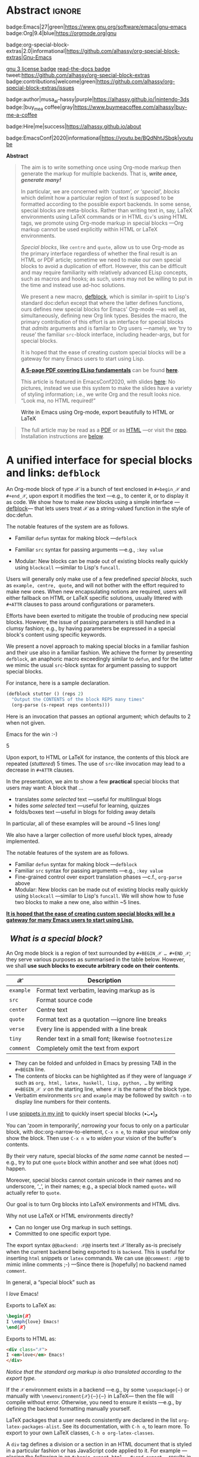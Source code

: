 # -*- eval: (my/execute-startup-blocks) -*-
#+title: org-special-block-extras
#+subtitle:  A unified interface for special blocks and links: defblock
#+author: Musa Al-hassy
#+PROPERTY: header-args:emacs-lisp :tangle org-special-block-extras.el :exports code
#+options: d:nil toc:nil
#+EXPORT_FILE_NAME: index
#+macro: blurb Thirty new custom block and 34 link types for Emacs' Org-mode ^_^
#+PROPERTY: header-args :eval never-export

:30_blocks:
21 ⇒ 19 colours and the ‘colors’ block; & latex-definitions
3  ⇒ parallel, box, detail block
1  ⇒ editorial comments
4  ⇒ Solution, org-demo, spoiler, rename (textual substitution)
1  ⇒ documentation
:End:
:34_links:
20 ⇒ 19 colours and the ‘colors’ type
1  ⇒ editorial comments
1  ⇒ link here
8  ⇒ badges and socials
2  ⇒ doc and show
1 ⇒ kbd
1 ⇒ octoicon
:End:

# (progn (load-file "org-special-block-extras.el") (org-special-block-extras-mode) (setq org-special-block-extras--docs-libraries  '("~/org-special-block-extras/documentation.org")))

# +TOC: headlines 2

* HTML & LaTeX Setup                                                 :ignore:
  :PROPERTIES:
  :CUSTOM_ID: HTML-LaTeX-Setup
  :END:

# (add-to-list 'org-src-lang-modes '("org" . c))
#+BEGIN_export html
<style>
/* Using source blocks “C” as alias for Org */
pre.src-C:before { content: 'Org-mode Example!'; }
/* Execute this for alias: (add-to-list 'org-src-lang-modes '("org" . C)) */
</style>
#+END_export

#+latex_header: \usepackage{newunicodechar}

#+macro: newline @@latex: \newline@@

#+latex_header: \newunicodechar{𝒳}{\ensuremath{\mathcal{X}}}
#+latex_header: \newunicodechar{ℒ}{\ensuremath{\mathcal{L}}}
#+LATEX_HEADER: \usepackage[hmargin=15mm,top=15mm,bottom=15mm]{geometry}

#+latex_header: \usepackage{tcolorbox}

#+latex_header: \newunicodechar{τ}{\ensuremath{\tau}}
#+latex_header: \newunicodechar{⟨}{\ensuremath{\langle}}
#+latex_header: \newunicodechar{⟩}{\ensuremath{\rangle}}
#+latex_header: \newunicodechar{→}{\ensuremath{\to}}
#+latex_header: \newunicodechar{⊕}{\ensuremath{\oplus}}
#+latex_header: \newunicodechar{₀}{\ensuremath{_0}}
#+latex_header: \newunicodechar{₁}{\ensuremath{_1}}
#+latex_header: \newunicodechar{₂}{\ensuremath{_2}}
#+latex_header: \newunicodechar{ₙ}{\ensuremath{_n}}
#+latex_header: \newunicodechar{ₖ}{\ensuremath{_k}}
#+latex_header: \newunicodechar{ᵢ}{\ensuremath{_i}}
#+latex_header: \newunicodechar{′}{'}
#+latex_header: \newunicodechar{⇒}{\ensuremath{\Rightarrow}}
#+latex_header: \newunicodechar{𝒞}{\ensuremath{\mathcal{C}}}
#+latex_header: \newunicodechar{∈}{\ensuremath{\in}}



#  (•̀ᴗ•́)و
#+latex_header: \newunicodechar{و}{\ensuremath{;}}
#+latex_header: \newunicodechar{•}{\ensuremath{\bullet}}
#+latex_header: \newunicodechar{ᴗ}{\ensuremath{\smile}}
#+latex_header: \newunicodechar{́}{\ensuremath{}}
#+latex_header: \newunicodechar{̀}{\ensuremath{}}
#+latex_header: \newunicodechar{‿}{\ensuremath{\smile}}

#+latex_header: \newunicodechar{⌣}{\ensuremath{\smile}}
#+latex_header: \newunicodechar{̈}{\ensuremath{{}^{..}}}

#+LATEX_HEADER: \usepackage{minted}
# +LATEX_HEADER: \usepackage{tcolorbox}
# +LATEX_HEADER: \usepackage{etoolbox}
# +LATEX_HEADER: \def\mytitle{??? Program Code ???}
# +LATEX_HEADER: \BeforeBeginEnvironment{minted}{\begin{tcolorbox}[title=\hfill \mytitle]}%
# +LATEX_HEADER: \AfterEndEnvironment{minted}{\end{tcolorbox}}%
# #
# Before a code block, write {{{code(title-of-block)}}}
# #
# +MACRO: code     @@latex:\def\mytitle{$1}@@
# #
# let's always break newlines, with a ‘↪’ indicated new lines.
# emacs-lisp is treated as common-lisp via minted
# +LaTeX: \setminted[common-lisp]{fontsize=\footnotesize, breaklines}
#+LaTeX: \setminted[common-lisp]{breaklines}

# Removing the red box that appears in "minted" when using unicode.
# Src: https://tex.stackexchange.com/questions/343494/minted-red-box-around-greek-characters
#
#+LATEX_HEADER: \makeatletter
#+LATEX_HEADER: \AtBeginEnvironment{minted}{\dontdofcolorbox}
#+LATEX_HEADER: \def\dontdofcolorbox{\renewcommand\fcolorbox[4][]{##4}}
#+LATEX_HEADER: \makeatother

#+latex_header: \newunicodechar{𝓃}{\ensuremath{n}}
#+latex_header: \newunicodechar{⋯}{\ensuremath{\cdots}}

# +LATEX_HEADER: \usepackage[dvipsnames]{xcolor} % named colours
#+latex_header: \definecolor{darkblue}{rgb}{0.0, 0.0, 0.55}
#+LATEX_HEADER: \hypersetup{colorlinks,linkcolor=darkblue,citecolor=darkblue,urlcolor=darkblue}

# https://taopeng.me/org-notes-style/
# #
#+HTML_HEAD: <link href="https://alhassy.github.io/next-700-module-systems/prototype/org-notes-style.css" rel="stylesheet" type="text/css" />

# +SETUPFILE: https://fniessen.github.io/org-html-themes/setup/theme-readtheorg.setup
#+latex_header:  \usepackage{multicol}
* Lisp Package Preamble                                            :noexport:
  :PROPERTIES:
  :CUSTOM_ID: Preamble
  :END:
#+BEGIN_SRC emacs-lisp  :noweb yes
;;; org-special-block-extras.el --- 30 new custom blocks & 34 link types for Org-mode   -*- lexical-binding: t; -*-

;; Copyright (c) 2020 Musa Al-hassy

;; Author: Musa Al-hassy <alhassy@gmail.com>
;; Version: 2
;; Package-Requires: ((s "1.12.0") (dash "2.16.0") (emacs "26.1") (dash-functional "1.2.0") (org "9.1"))
;; Keywords: org, blocks, colors, convenience
;; URL: https://alhassy.github.io/org-special-block-extras

;; This program is free software; you can redistribute it and/or modify
;; it under the terms of the GNU General Public License as published by
;; the Free Software Foundation, either version 3 of the License, or
;; (at your option) any later version.

;; This program is distributed in the hope that it will be useful,
;; but WITHOUT ANY WARRANTY; without even the implied warranty of
;; MERCHANTABILITY or FITNESS FOR A PARTICULAR PURPOSE.  See the
;; GNU General Public License for more details.

;; You should have received a copy of the GNU General Public License
;; along with this program.  If not, see <https://www.gnu.org/licenses/>.

;;; Commentary:

;; This library provides common desirable features using the Org interface for
;; blocks and links:
;;
;; 0. A unified interface, the ‘defblock’ macro, for making new block and link types.
;;
;; 1. Colours: Regions of text and inline text can be coloured using 19 colours;
;;  easily extendable; below is an example.
;;
;;             #+begin_red org
;;             /This/
;;                   *text*
;;                          _is_
;;                               red!
;;             #+end_red
;;
;; 2. Multiple columns: Regions of text are exported into multiple side-by-side
;; columns
;;
;; 3. Remarks: First-class visible editor comments
;;
;; 4. Details: Regions of text can be folded away in HTML
;;
;; 5. Badges: SVG badges have the pleasant syntax
;; badge:key|value|colour|url|logo; only the first two are necessary.
;;
;; 6. Tooltips: Full access to Lisp documentation as tooltips, or any other
;; documentation-backend, including user-defined entries; e.g., doc:thread-first
;; retrives the documentation for thread-first and attachs it as a tooltip to
;; the text in the HTML export and as a glossary entry in the LaTeX export
;;
;; 7. Various other blocks: Solution, org-demo, spoiler (“fill in the blanks”).
;;
;; This file has been tangled from a literate, org-mode, file; and so contains
;; further examples demonstrating the special blocks it introduces.
;;
;; Full documentation can be found at
;; https://alhassy.github.io/org-special-block-extras

;;; Code:

;; String and list manipulation libraries
;; https://github.com/magnars/dash.el
;; https://github.com/magnars/s.el

(require 's)               ;; “The long lost Emacs string manipulation library”
(require 'dash)            ;; “A modern list library for Emacs”
(require 'subr-x)          ;; Extra Lisp functions; e.g., ‘when-let’.
(require 'cl-lib)          ;; New Common Lisp library; ‘cl-???’ forms.
(require 'dash-functional) ;; Function library; ‘-const’, ‘-compose’, ‘-orfn’,
                           ;; ‘-not’, ‘-partial’, etc.


(require 'cus-edit) ;; To get the custom-* faces

(require 'org)
(require 'ox-latex)
(require 'ox-html)

<<forward-decls>>
#+END_SRC

# ;; Finally, the system is extensible: Users just use defblock!
# ;; ORG-SPECIAL-BLOCK-EXTRAS--TYPE for a new custom block TYPE, which is then
# ;; invoked.  The handler takes three arguments: - CONTENTS: The string contents
# ;; delimited by the custom block.  - BACKEND: The current exportation backend;
# ;; e.g., 'html or 'latex.  The handler must return a string.
#

#+BEGIN_SRC emacs-lisp :noweb yes
;;;###autoload
(define-minor-mode org-special-block-extras-mode
    "Provide 30 new custom blocks & 34 link types for Org-mode."
  nil nil nil
  (if org-special-block-extras-mode
      (progn
        <<enable-mode>>
      ) ;; Must be on a new line; I'm using noweb-refs
    <<disable-mode>>
    )) ;; Must be on a new line; I'm using noweb-refs
#+END_SRC

#+RESULTS:

# With noweb, we need those new lines; otherwise in “x <<y>> z” results in every
# line of <<y>> being prefixed by x and postfixed by z.
# #
# See https://github.com/alhassy/emacs.d#what-does-literate-programming-look-like

* Abstract :ignore:
  :PROPERTIES:
  :CUSTOM_ID: Abstract
  :END:


#+begin_center

badge:Emacs|27|green|https://www.gnu.org/software/emacs|gnu-emacs
badge:Org|9.4|blue|https://orgmode.org|gnu

#+html: <span>
badge:org-special-block-extras|2.0|informational|https://github.com/alhassy/org-special-block-extras|Gnu-Emacs

#+html: <a href="https://melpa.org/#/org-special-block-extras"><img alt="MELPA" src="https://melpa.org/packages/org-special-block-extras-badge.svg"/></a>
#+html: </span>

[[badge:license|GNU_3|informational|https://www.gnu.org/licenses/gpl-3.0.en.html|read-the-docs][gnu 3 license badge]]
[[badge:docs|literate|success|https://github.com/alhassy/emacs.d#what-does-literate-programming-look-like|read-the-docs][read-the-docs badge]]
tweet:https://github.com/alhassy/org-special-block-extras
badge:contributions|welcome|green|https://github.com/alhassy/org-special-block-extras/issues

badge:author|musa_al-hassy|purple|https://alhassy.github.io/|nintendo-3ds
badge:|buy_me_a coffee|gray|https://www.buymeacoffee.com/alhassy|buy-me-a-coffee

badge:Hire|me|success|https://alhassy.github.io/about

badge:EmacsConf|2020|informational|https://youtu.be/BQdNhtJSbqk|youtube
#+end_center

:Outdated_pics:
#+begin_quote
The full article may be read as a [[https://alhassy.github.io/org-special-block-extras/index.pdf][PDF]] or as [[https://alhassy.github.io/org-special-block-extras][HTML]] ---or visit the [[https://github.com/alhassy/org-special-block-extras][repo]].
Installation instructions are [[#Summary][below]].
#+end_quote

#+caption: Extensibility! /Plug and play support for new block types!/
[[file:images/foo_block.png]]

#+latex: \newpage
/First, a gallery of what's possible!/

| *Write Org-markup once, generate for many backends ^_^* |
[[file:images/colours.jpg]]

[[file:images/colour_links.png]]

#+latex: \newpage
| *Displaying thoughts side-by-side ^_^* |
[[file:images/parallel.png]]
# | ( I use prettify symbols mode ) |

#+latex: \newpage
| *“First-class editor comments” In order: Chrome, Emacs Web Wowser, Org source, PDF* |
[[file:images/edcomm.png]]

#+latex: \newpage
| *Visually hiding, folding away, details* |
[[file:images/details.png]]


# Broke_Org_9_4:
#+latex: \newpage
| *An Emacs interface to https://shields.io/* |
[[file:images/badges.png]]
# :End:
# +latex: \newpage
| *Tooltips for documentation and glossary items --in the browser!* |
[[file:images/tooltips_browser.png]]

# +latex: \newpage
| *Tooltips for documentation and glossary items --in Emacs!* |
[[file:images/tooltips_emacs.png]]

# +latex: \newpage
| *Tooltips for documentation and glossary items --in the PDF!* |
[[file:images/tooltips_pdf.png]]

# +latex: \newpage
| *Declaring documentation-glossary items* |
[[file:images/tooltips_declaration.png]]
:End:

#+begin_center
*Abstract*
#+end_center
#+begin_quote
The aim is to write something once using Org-mode markup
then generate the markup for multiple backends.
That is, /*write once, generate many!*/

In particular, we are concerned with /‘custom’, or ‘special’, blocks/ which
delimit how a particular region of text is supposed to be formatted according to
the possible export backends.  In some sense, special blocks are meta-blocks.
Rather than writing text in, say, LaTeX environments using LaTeX commands or in
HTML =div='s using HTML tags, we promote using Org-mode markup in special blocks
---Org markup cannot be used explicitly within HTML or LaTeX environments.


/Special blocks/, like ~centre~ and ~quote~, allow us to use Org-mode as the primary
interface regardless of whether the final result is an HTML or PDF article;
sometime we need to make our own special blocks to avoid a duplication of
effort.  However, this can be difficult and may require familiarity with
relatively advanced ELisp concepts, such as macros and hooks; as such, users may
not be willing to put in the time and instead use ad-hoc solutions.

#+latex: \vspace{1em}
We present a new macro, [[doc:org-special-block-extras--defblock][defblock]], which is similar in-spirit to Lisp's standard
doc:defun except that where the latter defines functions, ours defines new
special blocks for Emacs' Org-mode ---as well as, simultaneously, defining new
Org link types. Besides the macro, the primary contribution of this effort is an
interface for special blocks that /admits/ arguments and is familar to Org users
---namely, we ‘try to reuse’ the familiar ~src~-block interface, including
header-args, but for special blocks.

#+latex: \vspace{1em}
It is hoped that the ease of creating custom special blocks will be a gateway
for many Emacs users to start using Lisp.
#+latex: \iffalse
*[[green:][A 5-page PDF covering ELisp fundamentals]]* can be found *[[https://alhassy.github.io/ElispCheatSheet/CheatSheet.pdf][here]]*.
# a video lecture for this article can be found at
# badge:EmacsConf|2020|informational|https://youtu.be/BQdNhtJSbqk|youtube.

This article is featured in EmacsConf2020, with slides [[https://alhassy.github.io/org-special-block-extras/emacs-conf-2020][here]]:
No pictures, instead we use this system to make the  slides
have a variety of styling information; i.e., we write Org
and the result looks nice. “Look ma, no HTML required!”

#+latex: \fi

#+latex: \vspace{1em}
# A tutorial on special blocks, link types, and this macro is found in the [[#A-unified-interface-for-special-blocks-and-links-defblock][first
# section]] below. The remaining sections are examples of ~defblock~; namely, the
# construction of the special blocks used in the tutorial ;-)
#
#+latex: \vspace{1em}
#+latex: \textbf{Almost little to no attention has been afforded to making the PDF “look nice”; consider reading the HTML.}

# Consequently, we extend the number of block types available to the Emacs
# Org-mode user *without forcing the user* to learn HTML or LaTeX.
# Indeed, I am not a web developer and had to learn a number of HTML concepts
# in the process ---the average Org user should not have to do so.
#
# Similarly, we provide a number of ‘link types’ ~[[linktype:label][description]]~
# for producing in-line coloured text and SVG “badges”.
#
# We begin with the first two sections serving as mini-tutorials on special blocks
# and on link types. The special block setup we use is /extensible/ in that a new
# block named ~𝒞~ will automatically be supported if the user defines a function
# ~org-special-block-extras--𝒞~ that formats the text of a block.  *The remaining
# sections are literate implementation matter, along with examples and
# screenshots.*
#
# In summary, we provide 20 colour block types and 20 colour link types,
# an ‘editor comment’ block type as well as a link type,
# a ‘details’ block type, a ‘parallel’ multiple columns view block type,
# a ‘link here’ link type, 8 badge link types,
# and block and link types for making documentation-glossary entries.
# That is, *we provide 29 block types and 34 link types*.
#+end_quote

#+attr_html: :width 1000px
#+attr_latex: :width 100px
#+caption: Write in Emacs using Org-mode, export beautifully to HTML or LaTeX
[[file:images/minimal-working-example-multiforms.png]]

#+html: <!--
#+latex: \vfill
#+begin_quote
The full article may be read as a [[https://alhassy.github.io/org-special-block-extras/index.pdf][PDF]] or as [[https://alhassy.github.io/org-special-block-extras][HTML]] ---or visit the [[https://github.com/alhassy/org-special-block-extras][repo]].
Installation instructions are [[#Summary][below]].
#+end_quote
#+html: -->

#+latex: \newpage
#+TOC: headlines 2
#+begin_quote
The full article may be read as a [[https://alhassy.github.io/org-special-block-extras/index.pdf][PDF]] or as [[https://alhassy.github.io/org-special-block-extras][HTML]] ---or visit the [[https://github.com/alhassy/org-special-block-extras][repo]].
Installation instructions are [[#Summary][below]].
#+end_quote
#+latex: \newpage

* A unified interface for special blocks and links: ~defblock~
  :PROPERTIES:
  :CUSTOM_ID: A-unified-interface-for-special-blocks-and-links-defblock
  :END:

#    /How do I make a new special block?/ ---Core Utility

An Org-mode block of type 𝒳 is a bunch of text enclosed in ~#+begin_𝒳~ and
~#+end_𝒳~, upon export it modifies the text ---e.g., to center it, or to display
it as code. We show how to make /new/ blocks using a simple interface
---[[doc:org-special-block-extras--defblock][defblock]]--- that lets users treat 𝒳 as a string-valued function in the style
of doc:defun.

The notable features of the system are as follows.

- Familiar ~defun~ syntax for making block ---~defblock~
- Familiar ~src~ syntax for passing arguments ---e.g., ~:key value~
  # - Fine-grained control over export translation phases —c.f., ~org-parse~ above
- Modular: New blocks can be made out of existing blocks really quickly using
  ~blockcall~ ---similar to Lisp's ~funcall~.


#+begin_details EmacsConf 2020 Abstract

# From https://emacsconf.org/2020/schedule/22/:

Users will generally only make use of a few predefined /special blocks/, such as
~example, centre, quote~, and will not bother with the effort required to make new
ones. When new encapsulating notions are required, users will either fallback on
HTML or LaTeX specific solutions, usually littered with ~#+ATTR~ clauses to pass
around configurations or parameters.

Efforts have been exerted to mitigate the trouble of producing new special
blocks. However, the issue of passing parameters is still handled in a clumsy
fashion; e.g., by having parameters be expressed in a special block's content
using specific keywords.

We present a novel approach to making special blocks in a familiar fashion and
their use also in a familiar fashion. We achieve the former by presenting
~defblock~, an anaphoric macro exceedingly similar to ~defun~, and for the latter we
mimic the usual ~src~-block syntax for argument passing to support special blocks.

For instance, here is a sample declaration.

#+begin_src emacs-lisp :tangle no
(defblock stutter () (reps 2)
  "Output the CONTENTS of the block REPS many times"
  (org-parse (s-repeat reps contents)))
#+end_src

Here is an invocation that passes an optional argument; which defaults to 2 when
not given.

#+begin_example org
,#+begin_stutter 5
Emacs for the win :-)
,#+end_stutter 5
#+end_example

Upon export, to HTML or LaTeX for instance, the contents of this block are
repeated (/stuttered/) 5 times. The use of ~src~-like invocation may lead to a
decrease in ~#+ATTR~ clauses.

In the presentation, we aim to show a few *practical* special blocks that users
may want: A block that …

- translates /some selected/ text ---useful for multilingual blogs
- hides /some selected/ text ---useful for learning, quizzes
- folds/boxes text ---useful in blogs for folding away details

In particular, all of these examples will be around ~5 lines long!

We also have a larger collection of more useful block types, already implemented.

The notable features of the system are as follows.

- Familiar ~defun~ syntax for making block ---~defblock~
- Familiar ~src~ syntax for passing arguments —e.g., ~:key value~
- Fine-grained control over export translation phases ---c.f., ~org-parse~ above
- Modular: New blocks can be made out of existing blocks really quickly using
  ~blockcall~ ---similar to Lisp's ~funcall~. We will show how to fuse two blocks to
  make a new one, also within ~5 lines.

#+latex: \iffalse
*[[color:blue][It is hoped that the ease of creating custom special blocks will be a gateway for many Emacs users to start using Lisp.]]*
#+latex: \fi

#+end_details

**   /What is a special block?/
   :PROPERTIES:
   :CUSTOM_ID: What-is-a-special-block
   :END:

  An Org mode block is a region of text surrounded by =#+BEGIN_𝒳 … #+END_𝒳=; they
  serve various purposes as summarised in the table below.  However, we shall
  *use such blocks to execute arbitrary code on their contents*.

  | 𝒳       | Description                                        |
  |---------+----------------------------------------------------|
  | =example= | Format text verbatim, leaving markup as is         |
  | =src=     | Format source code                                 |
  | =center=  | Centre text                                        |
  | =quote=   | Format text as a quotation ---ignore line breaks   |
  | =verse=   | Every line is appended with a line break           |
  | =tiny=    | Render text in a small font; likewise =footnotesize= |
  | =comment= | Completely omit the text from export               |

  - They can be folded and unfolded in Emacs by pressing TAB in the =#+BEGIN= line.
  - The contents of blocks can be highlighted as if they were of language ℒ such
    as =org, html, latex, haskell, lisp, python, …= by writing =#+BEGIN_𝒳 ℒ= on the
    starting line, where ~𝒳~ is the name of the block type.
  - Verbatim environments =src= and =example= may be followed by switch =-n= to
    display line numbers for their contents.

I use [[https://github.com/alhassy/emacs.d#org-mode-templates-a-reason-i-generate-templates-][snippets in my init]] to quickly insert special blocks (•̀ᴗ•́)و

#+begin_box
 You can ‘zoom in temporarily’, /narrowing/ your focus to only on a particular
 block, with doc:org-narrow-to-element, ~C-x n e~, to make your window only show
 the block.  Then use ~C-x n w~ to /widen/ your vision of the buffer's contents.
#+end_box

#+begin_details Warning! Special blocks of the same kind do not nest!
By their very nature, special blocks of /the same name/ cannot be nested ---e.g.,
try to put one ~quote~ block within another and see what (does not) happen.

Moreover, special blocks cannot contain unicode in their names and no
underscore, ‘_’, in their names; e.g., a special block named ~quote₀~ will
actually refer to ~quote~.
#+end_details

Our goal is to turn Org blocks into LaTeX environments and HTML divs.

Why not use LaTeX or HTML environments directly?
   - Can no longer use Org markup in such settings.
   - Committed to one specific export type.

#+begin_remark Aside
The export syntax =@@backend: 𝒳@@= inserts text 𝒳 literally as-is precisely when
the current backend being exported to is =backend=. This is useful for inserting
=html= snippets or =latex= commands. We can use =@@comment: 𝒳@@= to mimic inline
comments ;-)  ---Since there is [hopefully] no backend named =comment=.
#+end_remark

#+begin_box :background-color blue
#+begin_parallel 3
In general, a “special block” such as
   #+begin_example org
   #+begin_𝒳
   I /love/ Emacs!
   #+end_𝒳
   #+end_example

#+columnbreak:

   Exports to LaTeX as:
   #+begin_src latex :tangle no :exports code
   \begin{𝒳}
   I \emph{love} Emacs!
   \end{𝒳}
   #+end_src

   #+RESULTS:
   #+begin_export latex
   \begin{𝒳}
      I \emph{love} Emacs!
      \end{𝒳}
   #+end_export

#+columnbreak:

   Exports to HTML as:
   #+begin_src html :tangle no
   <div class="𝒳">
   I <em>love</em> Emacs!
   </div>
   #+end_src
#+end_parallel
#+end_box

#+begin_center
/Notice that the standard org markup is also translated according to the export
type./
#+end_center

If the ~𝒳~ environment exists in a backend ---e.g., by some ~\usepackage{⋯}~ or
manually with {{{newline}}}
~\newenvironment{𝒳}{⋯}{⋯}~ in LaTeX--- then the file will compile
without error.  Otherwise, you need to ensure it exists ---e.g., by defining the
backend formatting manually yourself.

#+latex: \vspace{1em}
#+begin_remark Aside
LaTeX packages that a user needs consistently are declared in the
{{{newline}}} list ~org-latex-packages-alist~. See its documentation, with ~C-h o~,
to learn more.  To export to your own LaTeX classes, ~C-h o org-latex-classes~.
#+end_remark
#+latex: \vspace{1em}

#+begin_box What is an HTML ‘div’? :background-color pink
A ~div~ tag defines a division or a section in an HTML document that is styled in
a particular fashion or has JavaScript code applied to it.  For example
---placing the following in an ~#+begin_export html ⋯ #+end_export~--- results in
a section of text that is editable by the user ---i.e., one can just alter text
in-place--- and its foreground colour is red, while its background colour is
light blue, and it has an uninformative tooltip.
#+begin_parallel
_Source_
#+begin_src html :tangle no
<div contenteditable="true"
     title="woah, a tool tip!"
     style="color:red; background-color:lightblue">
This is some editable text! Click me & type!
</div>
#+end_src

#+html: <br>
_Result_
#+html: <br><br>

#+begin_export html
<div contenteditable="true"
     title="woah, a tool tip!"
     style="color:red; background-color:lightblue">
This is some editable text! Click me & type!
</div>
#+end_export
#+end_parallel
#+end_box

#+begin_box What is a CSS ‘class’?
To use a collection of style settings repeatedly, we may declare them in a =class=
---which is just an alias for the ;-separated list of =attribute:value=
pairs. Then our ~div~'s refer to that particular ~class~ name.

#+latex: \vspace{1em}
#+begin_parallel :bar t
For example, in an HTML export block, we may declare the following style class
named ~red~.
#+begin_example org
#+begin_export html
<style>
.red { color:red; }
</style>
#+end_export
#+end_example

#+columnbreak:

Now, the above syntax with ~𝒳~ replaced by ~red~ works as desired in HTML export:
HTML now knows of a class named ~red~.

#+latex: \vspace{1em}
#+html: <br><hr>
For instance, now this
#+begin_src C :tangle no
,#+begin_red
I /love/ Emacs!
,#+end_red
#+end_src
Results in:
#+begin_red
I /love/ Emacs!
#+end_red
#+html: <hr>

#+latex: \vspace{1em}
This approach, however, will not work if we want to produce LaTeX and so
requires a duplication of efforts. We would need to declare such formatting once
for each backend.

#+end_parallel
#+end_box
**   /How do I make a new link type?/
   :PROPERTIES:
   :CUSTOM_ID: Links
   :END:

#+begin_center
/Sometimes using a block is too verbose and it'd be better to ‘inline’ it; for
this, we use Org's link mechanism./
#+end_center

 Use src_emacs-lisp[:exports code]{(org-link-set-parameters params)} to add a
new link type ---an older obsolete method is =org-add-link-type=.  The list of all
supported link types is =org-link-parameters=; its documentation identifies the
possibilities for =params=.

 Let's produce an example link type, then discuss its code.

 Intended usage:
 Raw use example:salam and descriptive, [[example:hola][using ‘example’ link type]] ^_^
 [[file:images/example_link.png]]

 # The “(ref:𝓍𝓍𝓍)” declarations are for line number referencing and not
 # part of the Lisp code needed to produce the example link type.
 # Consult the HTML/PDF rendition of this file or tangle the block below.
 # #
#+name: startup-code
 #+begin_src emacs-lisp -n -r :tangle no
(org-link-set-parameters
  ;; The name of the new link type, usage: “example:label”
  "example"  (ref:extype)

  ;; When you click on such links, “let me google that for you” happens
  :follow (lambda (label) (browse-url (concat "https://lmgtfy.com/?q=" label))) (ref:exfollow)

  ;; Upon export, make it a “let me google that for you” link
  :export (lambda (label description backend)     (ref:exexport)
            (format (pcase backend
                      ('html "<a href=\"%s\">%s</a>")
                      ('latex "\\href{%s}{%s}")
                      (_ "I don’t know how to export that!"))
                    (concat "https://lmgtfy.com/?q=" label)
                    (or description label)))

  ;; These links should *never* be folded in descriptive display;
  ;; i.e., “[[example:lable][description]]” will always appear verbatim
  ;; and not hide the first pair […].
  ;; :display 'full (ref:exdisplay)

  ;; The tooltip alongside a link
  :help-echo (lambda (window object position)   (ref:exhelpecho)
               (save-excursion
                 (goto-char position)
                 (-let* (((&plist :path :format :raw-link :contents-begin :contents-end)
                          (cadr (org-element-context)))
                         ;; (org-element-property :path (org-element-context))
                         (description
                          (when (equal format 'bracket)
                            (copy-region-as-kill contents-begin contents-end)
                            (substring-no-properties (car kill-ring)))))
                   (format "“%s” :: Let me google “%s” for you -__-"
                          raw-link (or description raw-link)))))

  ;; How should these links be displayed
  :face '(:foreground "red" :weight bold    (ref:exface)
          :underline "orange" :overline "orange"))
 #+end_src

 #+RESULTS[10eec6e6db4ef44b41ceb72deed6df71edc9b90a]: startup-code



 + Line [[(extype)]] ="example"= :: Add a new =example= link type.
   - If the type already exists, update it with the given arguments.

   The syntax for a raw link is =example:path=
   and for the bracketed descriptive form ~[[example:path][description]]~.

   - Some of my intended uses for links including colouring text and doing
     nothing else, as such the terminology ‘path’ is not sufficiently generic and
     so I use the designation ‘label’ instead.

 + Line [[(exfollow)]] =:follow= :: What should happen when a user clicks on such links?

   This is a function taking the link path as the single argument and does
   whatever is necessary to “follow the link”, for example find a file or display
   a message. In our case, we open the user's browser and go to a particular URL.

 + Line [[(exexport)]] =:export= :: How should this link type be exported to HTML, LaTeX, etc?

   This is a three-argument function that formats the link according to the given
   backend, the resulting string value os placed literally into the exported
   file. Its arguments are:

   1. =label= ⇒ the path of the link, the text after the link type prefix
   2. =description= ⇒ the description of the link, if any
   3. =backend= ⇒ the export format, a symbol like =html= or =latex= or =ascii=.

   In our example above, we return different values depending on the =backend=
   value.

   - If =:export= is not provided, default Org-link exportation happens.

 + Line [[(exdisplay)]] =:display= :: Should links be prettily folded away when a description
   is provided?

 + Line [[(exhelpecho)]] =:help-echo= :: What should happen when the user's mouse is over
   the link?

   This is *either a string or a string-valued function* that takes the current
   window, the current buffer object, and its position in the current window.

   In our example link, we go to the position of the object, destructure the Org
   link's properties using ~-let~, find the description of the link, if any, then
   provide a string based on the link's path and description.

   #+begin_details The general textual property ‘help-echo’
   We may use ~help-echo~ to attach tooltips to arbitrary text in a file, as
   follows. I have found this to be useful in [[https://alhassy.github.io/next-700-module-systems/prototype/package-former.html][*metaprogramming*]] to have
   elaborated, generated, code shown as a tooltip attached to its named
   specification.
   #+begin_src emacs-lisp :tangle no
;; Nearly instantaneous display of tooltips.
(setq tooltip-delay 0)

;; Give user 30 seconds before tooltip automatically disappears.
(setq tooltip-hide-delay 300)

(defun tooltipify (phrase notification &optional underline)
  "Add a tooltip to every instance of PHRASE to show NOTIFICATION.

We only add tooltips to PHRASE as a standalone word, not as a subword.

If UNDERLINE is provided, we underline the given PHRASE so as to
provide a visual clue that it has a tooltip attched to it.

The PHRASE is taken literally; no regexp operators are recognised."
  (assert (stringp phrase))
  (assert (stringp notification))
  (save-excursion  ;; Return cursour to current-point afterwards.
    (goto-char 1)
    ;; The \b are for empty-string at the start or end of a word.
    (while (search-forward-regexp (format "\\b%s\\b" (regexp-quote phrase))
                                  (point-max) t)
      ;; (add-text-properties x y ps)
      ;; ⇒ Override properties ps for all text between x and y.
      (add-text-properties (match-beginning 0)
                           (match-end 0)
                           (list 'help-echo (s-trim notification)))))
 ;; Example use
(tooltipify
  "Line"
  "A sequential formatation of entities or the trace of a particle in linear motion")
   #+end_src

   We will use the tooltip doc:documentation later on ^_^

 Useful info on tooltips:
 + [[https://www.gnu.org/software/emacs/manual/html_node/elisp/Changing-Properties.html][Changing text properties ---GNU]]
 + [[http://kitchingroup.cheme.cmu.edu/blog/2013/04/12/Tool-tips-on-text-in-Emacs/][Tooltips on text in Emacs ---Kitchin]]
 + [[http://kitchingroup.cheme.cmu.edu/blog/2016/03/16/Getting-graphical-feedback-as-tooltips-in-Emacs/][Getting graphical feedback as tooltips in Emacs ---Kitchin]]
 + [[https://stackoverflow.com/questions/293853/defining-new-tooltips-in-emacs][Defining new tooltips in Emacs ---Stackoverflow]]

   #+end_details

 + Line [[(exface)]] =:face= :: What textual properties do these links possess?

   This is *either a face or a face-valued function* that takes the current link's
   path label as the only argument. That is, we could change the face according
   to the link's label ---which is what we will do for the =color= link type as in
   =[[color:brown][hello]]= will be rendered in brown text.

   - If ~:face~ is not provided, the default underlined blue face for Org links is used.
   - [[https://www.gnu.org/software/emacs/manual/html_node/elisp/Faces.html][Learn more about faces!]]

 + More :: See =org-link-parameters= for documentation on more parameters.

** The Core Utility: ~defblock~ and friends
   :PROPERTIES:
   :CUSTOM_ID: The-Core-Utility-defblock-and-friends
   :END:

#+latex_header: \newunicodechar{≈}{\ensuremath{\approx}}
#+latex_header: \newunicodechar{⟦}{\ensuremath{[\![}}
#+latex_header: \newunicodechar{⟧}{\ensuremath{]\!]}}
#+latex_header: \newunicodechar{★}{\ensuremath{\star}}
#+latex_header: \newunicodechar{⇨}{\ensuremath{\Rightarrow}}
#+latex_header: \newunicodechar{⇦}{\ensuremath{\Leftarrow}}
#+latex_header: \newunicodechar{↦}{\ensuremath{\mapsto}}



To have a unified, and pleasant, interface for declaring new blocks and links,
we take the following approach:
0. [@0] ( /Fuse/ the process of link generation and special block support into
   one macro,  [[doc:org-special-block-extras--defblock][defblock]] which is like doc:defun. )
1. The user writes as string-valued function named 𝒳, possibly with arguments,
   that has access to a ~contents~ and ~backend~ variables.

   #+begin_details ‘defblock’ Implementation
 #+begin_src emacs-lisp
(defvar org-special-block-extras--supported-blocks nil
  "Which special blocks, defined with DEFBLOCK, are supported.")

(defun org-special-block-extras--org-export (x)
  "Wrap the given X in an export block for the current backend."
  (format "\n#+begin_export %s \n%s\n#+end_export\n"
          (if (equal org-special-block-extras--current-backend 'reveal)
              'html
            org-special-block-extras--current-backend)
          x))

(defun org-special-block-extras--org-parse (x)
  "This should ONLY be called within an ORG-EXPORT call."
   (format "\n#+end_export\n%s\n#+begin_export %s\n" x
           (if (equal 'reveal org-special-block-extras--current-backend)
               'html
             org-special-block-extras--current-backend)))

(cl-defmacro org-special-block-extras--defblock
  (name main-arg kwds &optional (docstring "") &rest body)
  "Declare a new special block, and link, in the style of DEFUN.

A full featured example is at the end of this documentation string.

This is an anaphoric macro that provides export support for
special blocks *and* links named NAME. Just as an Org-mode src-block
consumes as main argument the language for the src block,
our special blocks too consume a MAIN-ARG; it may be a symbol
or a cons-list consisting of a symbolic name (with which
to refer to the main argument in the definition of the block)
followed by a default value, then, optionally, any information
for a one-time setup of the associated link type.

The main arg may be a sequence of symbols separated by spaces,
and a few punctuation with the exception of comma ‘,’ since
it is a special Lisp operator. In doubt, enclose the main arg
in quotes.

Then, just as Org-mode src blocks consume key-value pairs, our
special blocks consume a number of KWDS, which is a list of the
form (key₀ value₀ … keyₙ valueₙ).

After that is a DOCSTRING, a familar feature of DEFUN.
The docstring is displayed as part of the tooltip
for the produced link type.

Finally, the BODY is a (sequence of) Lisp forms ---no progn needed---
that may refer to the names BACKEND and CONTENTS
which refer to the current export backend and the contents
of the special block ---or the description clause of a link.

CONTENTS refers to an Org-mode parsed string; i.e.,
Org-markup is acknowledged.

In, hopefully, rare circumstances, one may refer
to RAW-CONTENTS to look at the fully unparsed contents.

----------------------------------------------------------------------

The relationship between links and special blocks:

  [ [type:label][description]]
≈
   ,#+begin_type label
    description
   ,#+end_type

----------------------------------------------------------------------

Example declaration, with all possible features shown:

   ;; We can use variable values when defining new blocks
   (setq angry-red '(:foreground \"red\" :weight bold))

   (defblock remark
     (editor \"Editor Remark\" :face angry-red) (color \"red\" signoff \"\")
     \"Top level (HTML & LaTeX) editorial remarks; in Emacs they're angry red.\"
     (format (if (equal backend 'html)
               \"<strong style=\\\"color: %s;\\\">⟦%s:  %s%s⟧</strong>\"
               \"{\\color{%s}\\bfseries %s:  %s%s}\")
             color editor contents signoff))

   ;; I don't want to change the definition, but I'd like to have
   ;; the following as personalised defaults for the “remark” block.
   ;; OR, I'd like to set this for links, which do not have argument options.
   (defblock-header-args remark :main-arg \"Jasim Jameson\" :signoff \"( Aim for success! )\")

Three example uses:

    ;; ⟨0⟩ As a special blocks with arguments given.
    ,#+begin_remark Bobbert Barakallah :signoff \"Thank-you for pointing this out!\" :color green
    I was trying to explain that ${\large (n × (n + 1) \over 2}$ is always an integer.
    ,#+end_remark

    ;; ⟨1⟩ As a terse link, using default values for the args.
    ;;     Notice that Org-mode formatting is recoqgnised even in links.
    [ [remark:Jasim Jameson][Why are you taking about “$\mathsf{even}$” here?]]

    ;; ⟨2⟩ So terse that no editor name is provided.
    [ [remark:][Please improve your transition sentences.]]

    ;; ⟨★⟩ Unlike 0, examples 1 and 2 will have the default SIGNOFF
    ;; catenated as well as the default red color.
"
  ;; ⇨ The special block support
  ;;
  (add-to-list 'org-special-block-extras--supported-blocks name) ;; global var
  `(progn (cl-defun ,(intern (format "org-special-block-extras--%s" name))
        (backend raw-contents
                 &optional ;; ,(car main-arg)
                 ,(if (consp `,main-arg) (car main-arg) 'main-arg)
                 &rest _
                 &key ,@(-partition 2 kwds))
       ,docstring
       ;; Use default for main argument
       (when (and ',(car main-arg) (s-blank-p ,(car main-arg)))
         (--if-let (plist-get (cdr (assoc ',name org-special-block-extras--header-args)) :main-arg)
             (setq ,(car main-arg) it)
           (setq ,(car main-arg) ,(cadr main-arg))))

       ;; Use any headers for this block type, if no local value is passed
       ,@(cl-loop for k in (mapcar #'car (-partition 2 kwds))
               collect `(--when-let (plist-get (cdr (assoc ',name org-special-block-extras--header-args)) ,(intern (format ":%s" k))) (when (s-blank-p ,k) (setq ,k it))))
       (org-special-block-extras--org-export
                              (let ((contents (org-special-block-extras--org-parse raw-contents))) ,@body)))

  ;; ⇨ The link type support
  (org-link-set-parameters
   ,(format "%s" name)
   ;; The ‘main-arg’ may contain a special key ‘:link-type’ whose contents
   ;; are dumped here verbatim.
   ;; ‘(main-arg-name main-arg-val :face … :follow …)’
   ,@(cddr main-arg)
   :export (lambda (label description backend)
             (s-replace-all `(("#+end_export" . "") (,(format "#+begin_export %s" backend) . ""))
                            (,(intern (format "org-special-block-extras--%s" name))
                             backend (or description label) label)))
   ;; The tooltip alongside a link
    :help-echo (lambda (window object position)
                 (save-excursion
                   (goto-char position)
                   (-let* (((&plist :path :format :raw-link :contents-begin :contents-end)
                            (cadr (org-element-context)))
                           (description
                            (when (equal format 'bracket)
                              (copy-region-as-kill contents-begin contents-end)
                              (substring-no-properties (car kill-ring)))))
                     (format "%s\n\n%s"
                            raw-link ,docstring)))))))
 #+end_src

 #+RESULTS:
 : org-special-block-extras--defblock

# [[color:orange][Going forward,]]
Going forward, it would be nice to have a set of switches that apply to all
special blocks. For instance, ~:ignore~ to simply bypass the user-defined
behaviour of a block type, and ~:noexport~ to zero-out a block upon export.  These
are super easy to do ---just need a few minutes to breath.  It may also be
desirable to provide support for [[https://github.com/alhassy/emacs.d#html-folded-drawers][drawers]] ---just as we did to ‘fuse’ the
block-type and link-type approaches used here into one macro.

 #+end_details

2. [@2] We tell Org to please look at all special blocks
   #+begin_src C :tangle no
,#+begin_𝒳 main-arg :key₀ value₀ … :keyₙ valueₙ
contents
,#+end_𝒳
   #+end_src
   Then, before export happens, to replace all such blocks
   with the /result/ of calling the user's 𝒳 function; i.e.,
   replace them by, essentially,
   #+begin_src emacs-lisp :tangle no
(𝒳 main-arg :key₀ value₀ … :keyₙ valueₙ)
#+end_src

   #+begin_details Implementing the hooking mechanism

The mechanism that rewrites your source...
 #+begin_src emacs-lisp
(defun org-special-block-extras--pp-list (xs)
  "Given XS as (x₁ x₂ … xₙ), yield the string “x₁ x₂ … xₙ”, no parens.
  When n = 0, yield the empty string “”."
  (s-chop-suffix ")" (s-chop-prefix "(" (format "%s" (or xs "")))))

(defvar org-special-block-extras--current-backend nil
  "A message-passing channel updated by
org-special-block-extras--support-special-blocks-with-args
and used by DEFBLOCK.")

(defun org-special-block-extras--support-special-blocks-with-args (backend)
  "Remove all headlines in the current buffer.
BACKEND is the export back-end being used, as a symbol."
  (setq org-special-block-extras--current-backend backend)
  (cl-loop for blk in org-special-block-extras--supported-blocks
        for kwdargs = nil
        for blk-start = nil
        do (goto-char (point-min))
        (while (ignore-errors (re-search-forward (format "^\s*\\#\\+begin_%s" blk)))
          ;; MA: HACK: Instead of a space, it should be any non-whitespace, optionally;
          ;; otherwise it may accidentlly rewrite blocks with one being a prefix of the other!
          ; (kill-line)
          ; (error (format "(%s)" (substring-no-properties (car kill-ring))))
          (setq blk-start (line-beginning-position))
          (setq header-start (point))
          (setq body-start (1+ (line-end-position)))
          (setq kwdargs (read (format "(%s)" (buffer-substring-no-properties header-start (line-end-position)))))
          (setq kwdargs (--split-with (not (keywordp it)) kwdargs))
          (setq main-arg (org-special-block-extras--pp-list (car kwdargs)))
          (setq kwdargs (cadr kwdargs))
          ; (beginning-of-line) (kill-line)
          (forward-line -1)
          (re-search-forward (format "^\s*\\#\\+end_%s" blk))
          (setq contents (buffer-substring-no-properties body-start (line-beginning-position)))
          ; (beginning-of-line)(kill-line) ;; Hack!
          (kill-region blk-start (point))
          (insert
             (eval `(,(intern (format "org-special-block-extras--%s" blk))
                     backend
                     contents
                     main-arg
                     ,@(--map (list 'quote it) kwdargs)))
             )
          ;; the --map is so that arguments may be passed
          ;; as "this" or just ‘this’ (raw symbols)
      )))
#+end_src

When you enable the ~org-special-block-extras~ mode, it is activated...
#+begin_src emacs-lisp :noweb-ref enable-mode :tangle no
;; https://orgmode.org/manual/Advanced-Export-Configuration.html
(add-hook 'org-export-before-parsing-hook 'org-special-block-extras--support-special-blocks-with-args)
 #+end_src

When you disable the ~org-special-block-extras~ mode, it is deactivated...
#+BEGIN_SRC emacs-lisp :noweb-ref disable-mode :tangle no
(remove-hook 'org-export-before-parsing-hook 'org-special-block-extras--support-special-blocks-with-args)
#+END_SRC

#+end_details

   #+begin_details ‘header-args’ Implementation
   Then:
 #+begin_src emacs-lisp
(defvar org-special-block-extras--header-args nil
  "Alist (name plist) where “:main-arg” is a special plist key.

  It serves a similar role to that of Org's src ‘header-args’.

  See doc of SET-BLOCK-HEADER-ARGS for more information.")

(defmacro org-special-block-extras--set-block-header-args (blk &rest kvs)
  "Set default valuts for special block arguments.

This is similar to, and inspired by, Org-src block header-args.

Example src use:
    ,#+PROPERTY: header-args:Language :key value

Example block use:
    (defblock-header-args Block :main-arg mainvalue :key value)

A full, working, example can be seen by “C-h o RET defblock”.
"
  `(add-to-list 'org-special-block-extras--header-args (list (quote ,blk) ,@kvs)))

(defun org-special-block-extras-short-names ()
  "Expose shorter names to the user.

Namely,

  org-special-block-extras--set-block-header-args   ↦  set-block-header-args
  org-special-block-extras--set-block-header-args   ↦  defblock
  org-special-block-extras--subtle-colors           ↦  subtle-colors
"
  (defalias 'defblock              'org-special-block-extras--defblock)
  (defalias 'set-block-header-args 'org-special-block-extras--set-block-header-args)
  (defalias 'thread-blockcall     'org-special-block-extras--thread-blockcall)
  (defalias 'subtle-colors         'org-special-block-extras--subtle-colors))
 #+end_src
#+end_details

   This interface is essentially that of Org's ~src~ blocks, with the ~main-arg~
   being the first argument to 𝒳 and the only argument not needing to be
   preceded by a key name ---it is done this way to remain somewhat consistent
   with the Org ~src~ interface. The user definition of 𝒳 decides on /how optional/
   the arguments actually are.

Perhaps an example will clarify things ...

*** Example: Jasim providing in-place feedback to Bobbert
    :PROPERTIES:
    :CUSTOM_ID: Example-Jasim-providing-in-place-feedback-to-Bobbert
    :END:

 Suppose we want to devise a simple special block for editors to provide
 constructive feedback to authors so that the feedback appears as top-level
 elements of the resulting exported file ---instead of comments that may
 accidentally not be handled by the author.

 In order to showcase the multiple bells and whistles of the system, the snippet
 below is twice as long than it needs to be, but it is still reasonably small and
 accessible.  ( The documentation string to ~defblock~ is mandatory. )
 #+begin_src emacs-lisp :tangle no
;; We can use variable values when defining new blocks
(setq angry-red '(:foreground "red" :weight bold))

;; This is our 𝒳, “remark”.
;; As a link, it should be shown angry-red;
;; it takes two arguments: “color” and “signoff”
;; with default values being "red" and "".
;; (Assuming we already called org-special-block-extras-short-names. )
(defblock rremark
  (editor "Editor Remark" :face angry-red) (color "red" signoff "")
  "Top level (HTML & LaTeX) editorial remarks; in Emacs they're angry red."
  (format (if (equal backend 'html)
            "<strong style=\"color: %s;\">⟦%s:  %s%s⟧</strong>"
            "{\\color{%s}\\bfseries %s:  %s%s}")
          color editor contents signoff))

;; I don't want to change the definition, but I'd like to have
;; the following as personalised defaults for the “remark” block.
;; OR, I'd like to set this for links, which do not have argument options.
(set-block-header-args rremark :main-arg "Jasim Jameson" :signoff "( Aim for success! )")
 #+end_src

 _Example use_
 #+begin_example org :tangle no
The sum of the first $n$ natural numbers is $\sum_{i = 0}^n i = {n × (n + 1)
\over 2}$. Note that $n × (n + 1)$ is even.
[[rremark:Jasim Jameson][Why are you taking about “$\mathsf{even}$” here?]]
,#+begin_rremark Bobbert Barakallah :signoff "Thank-you for pointing this out!" :color green
I was trying, uh ...

Yeah, to explain that ${\large n × (n + 1) \over 2}$ is always an integer.
,#+end_rremark

Hence, we only need to speak about whole numbers.
[[rremark:][Then please improve your transition sentences.]]
 #+end_example

 _Resulting rendition_
 #+begin_quote
 The sum of the first $n$ natural numbers is $\sum_{i = 0}^n i = {n × (n + 1)
 \over 2}$. Note that $n × (n + 1)$ is even.
 [[rremark:Jasim Jameson][Why are you taking about “$\mathsf{even}$” here?]]
 #+begin_rremark Bobbert Barakallah :signoff "Thank-you for pointing this out!" :color green
 I was trying, uh ...

 Yeah, to explain that ${\large n × (n + 1) \over 2}$ is always an integer.
 #+end_rremark
 Hence, we only need to speak about whole numbers.
[[rremark:][ Then please improve your transition sentences.]]
 #+end_quote

 Notice that the result contains text ---the signoff message--- that the user
 Jasim did not write explicitly.

… Why the /stuttered/ ~rremark~? Because this package comes with a ~remark~ block that
has more bells and whistles … keep reading ;-)

 # For the Lisp
 #+name: startup-code
 #+begin_src emacs-lisp :exports none
;; This is our 𝒳, “remark”.
;; As a link, it should be shown angry-red;
;; it takes two arguments: “color” and “signoff”
;; with default values being "red" and "".
;; (Assuming we already called org-special-block-extras-short-names. )
(org-special-block-extras--defblock rremark
  (editor "Editor Remark" :face '(:foreground "red" :weight bold)) (color "red" signoff "")
  "Top level (HTML & LaTeX) editorial remarks; in Emacs they're angry red."
  (format (if (equal backend 'html)
            "<strong style=\"color: %s;\">⟦%s:  %s%s⟧</strong>"
            "{\\color{%s}\\bfseries %s:  %s%s}")
          color editor contents signoff))

;; I don't want to change the definition, but I'd like to have
;; the following as personalised defaults for the “remark” block.
;; OR, I'd like to set this for links, which do not have argument options.
(org-special-block-extras--set-block-header-args rremark :main-arg "Jasim Jameson" :signoff "( Aim for success! )")
 #+end_src

** Modularity with ~thread-blockcall~
   :PROPERTIES:
   :CUSTOM_ID: modularity_with_thread-blockcall
   :END:

Since [[doc:org-special-block-extras--defblock][defblock]] let's us pretend block ---and link--- types are string-valued
functions, then one would expect that we can compose blocks /modularly/ as
functions compose. Somewhat analogously to doc:funcall and doc:thread-last, we
provide a macro [[doc:org-special-block-extras--thread-blockcall][thread-blockcall]].

#+begin_box Example
#+begin_src emacs-lisp :tangle no
(thread-blockcall raw-contents
                  (box name)
                  (details (upcase name) :title-color "green")
#+end_src
=
#+begin_src C :tangle no
,#+begin_details NAME :title-color "green"
,#+begin_box name
contents
,#+end_box
,#+end_details
#+end_src
#+end_box

#+html: <br>
#+begin_details Implementation
First, we need to handle the case of one block…
#+begin_src emacs-lisp
(cl-defmacro org-special-block-extras--blockcall (blk &optional main-arg &rest keyword-args-then-contents)
  "An anaologue to `funcall` but for blocks.

Usage: (blockcall blk-name main-arg even-many:key-values raw-contents)

One should rarely use this directly; instead use
org-special-block-extras--thread-blockcall.
"
  `(concat "#+end_export\n" (,(intern (format "org-special-block-extras--%s" blk))
    backend ;; defblock internal
    ; (format "\n#+begin_export html\n\n%s\n#+end_export\n" ,(car (last keyword-args-then-contents))) ;; contents
    ,@(last keyword-args-then-contents) ;; contents
    ,main-arg
    ,@(-drop-last 1 keyword-args-then-contents)) "\n#+begin_export"))
 #+end_src

Using the above sequentially does not work due to the plumbing of
~defblock~, so we handle that plumbing below …
#+BEGIN_SRC emacs-lisp
(defmacro org-special-block-extras--thread-blockcall (body &rest forms)
  "Thread text through a number of blocks.

BODY is likely to be ‘raw-contents’, possibly with user manipulations.

Each FORMS is of the shape “(block-name main-argument
:key-value-pairs)”

(thread-blockcall x)       = x
(thread-blockcall x (f a)) = (blockcall f a x)
(thread-blockcall x f₁ f₂) ≈ (f₂ (f₁ x))

The third is a ‘≈’, and not ‘=’, because the RHS contains
‘blockcall’s as well as massages the export matter
between conseqeuctive blockcalls.

A full example:

    (org-special-block-extras--defblock nesting (name) nil
      \"Show text in a box, within details, which contains a box.\"

      (org-special-block-extras--thread-blockcall raw-contents
                        (box name)
                        (details (upcase name) :title-color \"green\")
                        (box (format \"⇨ %s ⇦\" name) :background-color \"blue\")
                        ))
"
  (if (not forms) body
     `(-let [result (org-special-block-extras--blockcall ,@(car forms) ,body)]
    ,@(cl-loop for b in (cdr forms)
          collect `(setq result (org-special-block-extras--blockcall ,@b
                                     (concat
                                   "#+begin_export\n"
                                   result
                                   "\n#+end_export"
                                   )))) result)))
   #+END_SRC
#+end_details

*** Short Example: /An opportunity to learn!/
  :PROPERTIES:
  :CUSTOM_ID: Short_Example_An_opportunity_to_learn
  :END:

The following tiny block is composed from two [[doc:org-special-block-extras--details][details]] blocks and a [[doc:org-special-block-extras--box][box]] block
---defined elsewhere in this article. It is intended to give the reader another
opportunity to make sure they have tried to solve the puzzle posed in the main
text before seeing the answer ----this works well in HTML, not so in LaTeX.

#+begin_src emacs-lisp
(org-special-block-extras--defblock solution
  (title "Solution")
  (reprimand "Did you actually try? Maybe see the ‘hints’ above!"
   really "Solution, for real")
  "Show the answers to a problem, but with a reprimand in case no attempt was made."
  (org-special-block-extras--thread-blockcall raw-contents
                    (details really :title-color "red")
                    (box reprimand :background-color "blue")
                    (details title)))
#+end_src

E.g., what is 1 + 1?

#+begin_spoiler
((Useless)) Hint: ((What is a number?))
#+end_spoiler

#+begin_solution
The answer is 2.

If you're interested in such ‘fundamental’ questions, consider reading
  Russel and Whitehead's /Principa Mathematica/ ;-)
#+end_solution

#+latex: \iffalse
The above box was created from:
#+begin_src C :tangle no
,#+begin_solution
The answer is 2.

If you're interested in such ‘fundamental’ questions, consider reading
  Russel and Whitehead's /Principa Mathematica/ ;-)
,#+end_solution
#+end_src
#+latex: \fi

We will make use of this block below when we get to guided problems ;-)

*** Longer Example: Demonstrating Org-markup with ~org-demo~
  :PROPERTIES:
  :CUSTOM_ID: Longer_Example_Demonstrating_Org-markup_with_org-demo
  :END:
Sometimes, we want to show verbatim source and its resulting rendition ---which
is a major part of this article! So, let's make a block to mitigate such an
error-prone tedium.

#+begin_details Implementation
 #+begin_src emacs-lisp
(org-special-block-extras--defblock org-demo nil (source "Source" result "Result"
                        source-color "cyan" result-color "cyan"
                        style "parallel"
                        )
  "Output the CONTENTS of the block as both parsed Org and unparsed.

Label the source text by SOURCE and the result text by RESULT

finally, the source-result fragments can be shown in a STYLE
that is either “parallel” (default) or “sequential”.
"
  (-let [text (concat (org-special-block-extras--org-export (org-special-block-extras--blockcall box source :background-color source-color (org-special-block-extras--org-export (s-replace "\n" (if (equal backend 'html) "<br>" "\\newline") raw-contents))))
                      "\n\n\n\n "
                       (org-special-block-extras--org-export (org-special-block-extras--blockcall box result :background-color result-color raw-contents))
                      )]

   (if (equal style "parallel")
       (org-special-block-extras--blockcall parallel "2" :bar nil text)
       (concat "#+end_export\n" text "\n#+begin_export"))))
 #+end_src

 #+RESULTS:
 | :export | (lambda (label description backend) (s-replace-all `((#+end_export . ) (,(format #+begin_export %s backend) . )) (org-special-block-extras--org-demo backend (or description label) label))) | :help-echo | (lambda (window object position) (save-excursion (goto-char position) (-let* (((&plist :path :format :raw-link :contents-begin :contents-end) (cadr (org-element-context))) (description (when (equal format 'bracket) (copy-region-as-kill contents-begin contents-end) (substring-no-properties (car kill-ring))))) (format %s |



#+end_details
#+html: <br>

 #+begin_box Example
 #+begin_parallel :bar t
 _This_
 #+begin_example org
,#+begin_org-demo
/italics/ and _underline_

$e^{i \times \pi} + 1 = 0$
,#+end_org-demo
 #+end_example
 _Yields_
 #+begin_org-demo
 /italics/ and _underline_

 $e^{i \times \pi} + 1 = 0$
 #+end_org-demo
#+end_parallel
 #+end_box

 #+html: <br>

 #+begin_box (Sequential) Example
  #+begin_parallel :bar t
 _This_
 #+begin_example org
,#+begin_org-demo :style seq
/italics/ and _underline_

$e^{i \times \pi} + 1 = 0$
,#+end_org-demo
 #+end_example
#+html: <br><hr><br>

 _Yields_
 #+begin_org-demo :style seq
 /italics/ and _underline_

 $e^{i \times \pi} + 1 = 0$
 #+end_org-demo
#+end_parallel
 #+end_box

 However, since our implementation scheme relies on a preprocessing step before
 export, we cannot use ~org-demo~ to show the results of special blocks: They
 disappear in the preprocessing step!
 #+begin_parallel :bar t
 E.g., this
 #+begin_example org
,#+begin_org-demo
,#+begin_box
There is no special block ‘box’ to touch!
,#+end_box
,#+end_org-demo
 #+end_example

#+html: <hr><br>
 yields
 #+begin_org-demo
 #+begin_box
 There is no special block ‘box’ to touch!
 #+end_box
 #+end_org-demo
#+end_parallel

 However, it does work with links!
 #+begin_org-demo
 [[box:][Box-as-link! Boxception!]]
 #+end_org-demo
#+latex: \fi
** Practice Problems: /Now you try!/
   :PROPERTIES:
   :CUSTOM_ID: practice_problems
   :END:

*[[green:][A 5-page PDF covering ELisp fundamentals]]* can be found *[[https://alhassy.github.io/ElispCheatSheet/CheatSheet.pdf][here]]*.

The first problem is to /get you going with Lisp/, the next two are actually
useful blocks.  The [[doc:org-special-block-extras--rename][rename]] is useful for when you want to change some names or
translate some words; [[doc:org-special-block-extras--spoiler][spoiler]] is useful when we want to test a student's
understanding, or to subtly hide the answer to a puzzle so the reader has the
opportunity to attempt solving it.

*** Sttutttterrr
  :PROPERTIES:
  :CUSTOM_ID: Sttutttterrr
  :END:

Define a block [[doc:org-special-block-extras--stutter][stutter]] so that the following examples behave as shown.

#+begin_details Hints
1. You need at-most 5 lines of Lisp.
2. These functions /may/ be useful: doc:s-repeat, doc:numberp,
   doc:string-to-number
#+end_details

#+html: <br>
#+begin_box Examples

#+begin_parallel :bar t
The following outputs, well, nothing, since we asked for zero repetitions.
#+begin_src org :tangle no
,#+begin_stutter 0

words

more words
,#+end_stutter
#+end_src

#+begin_stutter 0

Body0

Body1

#+end_stutter

#+columnbreak:

In contrast …
#+begin_org-demo
[[stutter:5][woah, I'm repeated 5 times!]]
#+end_org-demo
#+end_parallel
#+end_box

#+html: <br>
#+begin_solution
#+begin_src emacs-lisp
(org-special-block-extras--defblock stutter (reps 2) nil
  "Output the CONTENTS of the block REPS many times"
  (-let [num (if (numberp reps) reps (string-to-number reps))]
    (s-repeat num contents)))
#+end_src
#+end_solution
*** Textual Substitution ---A translation tool
  :PROPERTIES:
  :CUSTOM_ID: Textual_Substitution
  :END:

Define a block
[[doc:org-special-block-extras--rename][rename]] so that the following examples behave as shown.

#+begin_details Hints
1. It can be done in less than 10 lines of Lisp.
2. First, try to doc:s-replace-all the substitution
   ~'(("Allah" . "God") ("Yacoub". "Jacob") ("Yusuf" . "Joseph"))~
   only.
3. Then take out such hard-coded substitutions … these functions /may/ be helpful:
   doc:--map / doc:-map, doc:s-split, doc:s-trim
#+end_details

#+html: <br>
#+begin_box Examples

#+begin_parallel :bar t

# This…
#+begin_example org
,#+begin_rename "Allah to God, Yacoub to Jacob, Yusuf to Joseph"
Quran 12-4: *_Yusuf_* said to his father ( _*Yacoub*_ ), /“O my father, indeed I have seen (in a dream) eleven
stars and the sun and the moon; I saw them prostrating to me.”/
,#+end_rename
#+end_example
Yields…
#+begin_rename "Allah to God, Yacoub to Jacob, Yusuf to Joseph"
Quran 12-4: *_Yusuf_* said to his father ( _*Yacoub*_ ), /“O my father, indeed I have seen (in a dream) eleven
stars and the sun and the moon; I saw them prostrating to me.”/
#+end_rename

--------------------------------------------------------------------------------
#+begin_org-demo

[[rename:Pharaoh to Firaun, Joseph to Yusuf][Genesis 41-17: Pharaoh said unto Joseph, /In my dream, behold, I stood upon the
bank of the river/ …]]

#+end_org-demo

#+end_parallel
#+end_box

#+html: <br>

#+begin_solution
#+begin_src emacs-lisp
(org-special-block-extras--defblock rename (list "") nil
  "Perform the given LIST of substitutions on the text.
The LIST is a comma separated list of ‘to’ separated symbols.
In a link, no quotes are needed."
  (s-replace-all
   (--map (cons (car it) (cadr it))
          (--map (s-split " to " (s-trim it))
                 (s-split "," list)))
   contents))
#+end_src

#+end_solution
*** Spoilers! ---“fill in the blanks”
  :PROPERTIES:
  :CUSTOM_ID: spoilers
  :END:

#+html_head: <style>
#+html_head: .spoiler {color: grey; background-color:grey;}
#+html_head: .spoiler:hover {color: black; background-color:white;}
#+html_head: <style>
# Example use: <span class="spoiler"> test </span>

Define a block [[doc:org-special-block-extras--spoiler][spoiler]] so that the following examples behave as shown.

#+begin_details Hints
1. It can be done in less than 10 lines of Lisp.
2. You will need the following style setup …
   #+begin_example org
#+html_head: <style>
#+html_head: .spoiler {color: grey; background-color:grey;}
#+html_head: .spoiler:hover {color: black; background-color:white;}
#+html_head: <style>
# Example use: <span class="spoiler"> test </span>
   #+end_example
3. /Escape/ HTML snippets by enclosing them in ~@@html: … @@~ ---as discussed above
   in the introduction to special blocks.
4. The functions  doc:s-replace-regexp and doc:regexp-quote /may/ be useful.
#+end_details

#+html: <br>
#+begin_box Examples
#+begin_parallel :bar t
#+begin_example org
,#+begin_spoiler
((Yusuf)) said to his father ((Yacoub)), /“O my father, indeed I have seen
((eleven stars)) and ((the sun and the moon)); I saw them prostrating to me.”/
,#+end_spoiler
#+end_example

#+begin_spoiler
((Yusuf)) said to his father ((Yacoub)), /“O my father, indeed I have seen
((eleven stars)) and ((the sun and the moon)); I saw them prostrating to me.”/
#+end_spoiler

#+columnbreak:
#+html: <br>

#+begin_example org
,#+begin_spoiler :left "[" :right "]"
[Yusuf] said to his father [Yacoub], /“O my father, indeed I have seen
[eleven stars] and [the sun and the moon]; I saw them prostrating to me.”/
,#+end_spoiler
#+end_example

#+begin_spoiler :left "[" :right "]"
[Yusuf] said to his father [Yacoub], /“O my father, indeed I have seen
[eleven stars] and [the sun and the moon]; I saw them prostrating to me.”/
#+end_spoiler

#+end_parallel
#+end_box

#+html: <br>
#+begin_solution
Rather than having auxiliary ~#+html_head:~ styling settings, we have moved the
styling information to the ~defblock~ declaration /and/ are using the main argument
to colour the spoiler ---which defaults to grey ;-)

--------------------------------------------------------------------------------

For example, the next segment of text is in a block ~#+begin_spoiler pink~ ...
#+begin_spoiler pink
((Yusuf)) said to his father ((Yacoub)), /“O my father, indeed I have seen
((eleven stars)) and ((the sun and the moon)); I saw them prostrating to me.”/
#+end_spoiler

Whereas, the following begins with ~#+begin_spoiler orange~ ...
#+begin_spoiler orange
((Yusuf)) said to his father ((Yacoub)), /“O my father, indeed I have seen
((eleven stars)) and ((the sun and the moon)); I saw them prostrating to me.”/
#+end_spoiler

--------------------------------------------------------------------------------

#+begin_src emacs-lisp
(org-special-block-extras--defblock spoiler (color "grey") (left "((" right "))")
  "Hide text enclosed in double parens ((like this)) as if it were spoilers.
   LEFT and RIGHT may be other kinds of delimiters.
   The main argument, COLOR, indicates which color to use.

For LaTeX, this becomes “fill in the blanks”, with the answers
in the footnotes."
  (if (equal backend 'latex)
      (s-replace-regexp
       (concat (regexp-quote left) "\\(.*?\\)" (regexp-quote right))
       "@@latex:\\\\fbox{\\\\phantom{\\1}}\\\\footnote{\\1}@@"
       contents)
  (-let [id (gensym)]
    (concat
     ;; In HTML, a ‘style’ can be, technically, almost anywhere...
     (format
      "<style> #%s {color: %s; background-color:%s;}
       #%s:hover {color: black; background-color:white;} </style>
       " id color color id)
     (s-replace-regexp
      (concat (regexp-quote left) "\\(.*?\\)" (regexp-quote right))
      (format "@@html:<span id=\"%s\"> \\1 </span>@@" id)
      contents)))))
#+end_src

There's actually a problem with this ‘solution’; can you find it?
#+begin_spoiler
Hint: ((Try the link form and see how it breaks!))
#+end_spoiler
#+end_solution

:OnMouseOver_OnMouseOut_Approach:

An alternative would be to use JS with mouse parameters; e.g.:

#+begin_export html
<a href="http://alhassy.github.io/"
   style="background: pink; padding: 10px; cursor: pointer"
   onMouseOver="this.style.color='#0F0'"
   onMouseOut="this.style.color='#00F'" >Text</a>
#+end_export

Possibly using ID's as the current working solution above.
:End:

** What's the rest of this article about?
   :PROPERTIES:
   :CUSTOM_ID: Whats_the_rest_of_this_article_about?
   :END:

The rest of the article showcases the special blocks declared with ~defblock~ to
allow the above presentation ---with folded regions, coloured boxes, tooltips,
parallel columns of text, etc.

Enjoy ;-)

** The Older =org-special-block-extras--𝒳= Utility
   :PROPERTIES:
   :CUSTOM_ID: Core-Utility
   :END:

 For posterity, below is the original route taken to solve the same problem.
 In particular, the route outlined below /may/ be faster.

 Why is ~defblock~ better?
 - The approach below requires an awkward way to handle arguments, key-values.
 - It requires the user to learn a new interface.
 - Even if it's slower, ~defblock~ uses a very familiar interface and requires less
   Lisp mastery on the user's part.

 --------------------------------------------------------------------------------

 :Hide:
  #+BEGIN_SRC emacs-lisp
;;;;;;;;;;;;;;;;;;;;;;;;;;;;;;;;;;;;;;;;;;;;;;;;;;;;;;;;;;;;;;;;;;;;;;;;;;;;;;;;
;; Core utility
;;;;;;;;;;;;;;;;;;;;;;;;;;;;;;;;;;;;;;;;;;;;;;;;;;;;;;;;;;;;;;;;;;;;;;;;;;;;;;;;
 #+END_SRC
 :End:

 The simplest route is to ‘advise’ ---i.e., function patch or overload--- the Org
 export utility for special blocks to consider calling a method
 =org-special-block-extras--𝒳= whenever it encounters a special block named =𝒳=.
 #+BEGIN_SRC emacs-lisp :noweb-ref enable-mode :tangle no
(advice-add #'org-html-special-block
   :before-until (apply-partially #'org-special-block-extras--advice 'html))

(advice-add #'org-latex-special-block
   :before-until (apply-partially #'org-special-block-extras--advice 'latex))
 #+END_SRC

 #+RESULTS:

 Here is the actual advice:
 #+BEGIN_SRC emacs-lisp
(defun org-special-block-extras--advice (backend blk contents _)
  "Invoke the appropriate custom block handler, if any.

A given custom block BLK has a TYPE extracted from it, then we
send the block CONTENTS along with the current export BACKEND to
the formatting function ORG-SPECIAL-BLOCK-EXTRAS--TYPE if it is
defined, otherwise, we leave the CONTENTS of the block as is.

We also support the seemingly useless blocks that have no
contents at all, not even an empty new line."
  (let* ((type    (nth 1 (nth 1 blk)))
         (handler (intern (format "org-special-block-extras--%s" type))))
    (ignore-errors (apply handler backend (or contents "") nil))))
 #+END_SRC

 #+RESULTS:
 :

 #+latex: \noindent
 *To support a new block named 𝒳:*
 1. Define a function =org-special-block-extras--𝒳=.
 2. It must take two arguments:
    - ~backend~ ⇒ A symbol such as ='html= or ='latex=,
    - ~content~ ⇒ The string contents of the special block.
 3. The function must return a string, possibly depending on the backend being
    exported to. The resulting string is inserted literally in the exported file.
 4. Test out your function as in =(org-special-block-extras--𝒳 'html "some input")=
    ---this is a quick way to find errors.
 5. Enjoy ^_^

 #+begin_center
 If no such function is defined, we export =𝒳= blocks using the default
 mechanism, as discussed earlier, as a LaTeX environment or an HTML =div=.
 #+end_center

 #+latex: \noindent
 An example is provided at the end of this section.

 #+latex: \noindent
 Of-course, when the user disables our mode, then we remove such advice.
 #+BEGIN_SRC emacs-lisp :noweb-ref disable-mode :tangle no
(advice-remove #'org-html-special-block
               (apply-partially #'org-special-block-extras--advice 'html))

(advice-remove #'org-latex-special-block
               (apply-partially #'org-special-block-extras--advice 'latex))
 #+END_SRC

 #+RESULTS:

***   =:argument:= Extraction
    :PROPERTIES:
    :CUSTOM_ID: argument-Extraction
    :END:

 As far as I can tell, there is no way to provide arguments to special blocks.
 As such, the following utility looks for lines of the form =:argument: value=
 within the contents of a block and returns an updated contents string that no
 longer has such lines followed by an association list of such argument-value
 pairs.

  #+BEGIN_SRC emacs-lisp
(defun org-special-block-extras--extract-arguments (contents &rest args)
"Get list of CONTENTS string with ARGS lines stripped out and values of ARGS.

Example usage:

    (-let [(contents′ . (&alist 'k₀ … 'kₙ))
           (…extract-arguments contents 'k₀ … 'kₙ)]
          body)

Within ‘body’, each ‘kᵢ’ refers to the ‘value’ of argument
‘:kᵢ:’ in the CONTENTS text and ‘contents′’ is CONTENTS
with all ‘:kᵢ:’ lines stripped out.

+ If ‘:k:’ is not an argument in CONTENTS, then it is assigned value NIL.
+ If ‘:k:’ is an argument in CONTENTS but is not given a value in CONTENTS,
  then it has value the empty string."
  (let ((ctnts contents)
        (values (cl-loop for a in args
                         for regex = (format ":%s:\\(.*\\)" a)
                         for v = (cadr (s-match regex contents))
                         collect (cons a v))))
    (cl-loop for a in args
             for regex = (format ":%s:\\(.*\\)" a)
             do (setq ctnts (s-replace-regexp regex "" ctnts)))
    (cons ctnts values)))
  #+END_SRC

  #+RESULTS:
  : org-special-block-extras--extract-arguments

 For example, we use this feature to indicate when a column break should happen
 in a =parallel= block and which person is making editorial remarks in an
 =remark= block.

 Why the =:𝒳:= notation? At the start of a line, a string of this form is coloured
 ---I don't recall why that is--- and that's a good enough reason to make use of
 such an existing support.

 #+begin_remark Aside
 In org-mode, ‘drawers’ are pieces of text that begin with
 =:my_drawer_name:= on a line by itself and end with =:end:= on a line by itself, and
 these delimiters allow us to fold away such regions and possibly exclude them
 from export. That is, drawers act as a light-weight form of blocks. Anyhow, Org
 colours drawer delimiters,
 #+end_remark

*** An Example Special Block ---=foo=
    :PROPERTIES:
    :CUSTOM_ID: COMMENT-An-Example-Special-Block-foo
    :END:

 Herein we show an example function =org-special-block-extras--𝒳= that makes use of
 arguments.  In a so-called =foo= block, all occurrences of the word =foo= are
 replaced by =bar= unless the argument =:replacement:= is given a value.

 [[file:images/foo_block.png]]

 #+name: startup-code
 #+begin_src emacs-lisp :tangle no
(defun org-special-block-extras--foo (backend contents)
  "The FOO block type replaces all occurances of ‘foo’ with ‘bar’,
unless a ‘:replacement:’ is provided."
  (-let [(contents′ . (&alist 'replacement))
           (org-special-block-extras--extract-arguments contents 'replacement)]
    (s-replace "foo" (or replacement "bar") contents′)))
 #+end_src

:Outdated_hide:

 Here's an example usage:
 #+begin_parallel
 #+begin_example org
#+begin_foo
:replacement: woah
I am foo; Indeed FoO is what I fOo!
#+end_foo
 #+end_example

 :columnbreak:

 #+begin_foo
 :replacement: woah
 I am foo; Indeed FoO is what I fOo!
 #+end_foo
 #+end_parallel

# See the implementation matter of ~edcomm~ or ~parallel~ for a more involved definition
# that behaves differently depending on the export backend.

:End:
* Editor Comments
  :PROPERTIES:
  :CUSTOM_ID: editor-comments
  :END:

 “Editor Comments” are intended to be top-level first-class comments in an
 article that are inline with the surrounding text and are delimited in such a
 way that they are visible but drawing attention.  I first learned about this
 idea from Wolfram Kahl ---who introduced me to Emacs many years ago.  We
 implement editor comments as special blocks named [[doc:org-special-block-extras--remark][remark]].

#+begin_box Example

#+begin_parallel
_This_

#+begin_src C :tangle no
 In LaTeX, an =remark= appears inline with the text surrounding it.
 ,#+begin_remark Bobert
 org-mode is dope, yo!
 ,#+replacewith:
 Org-mode is essentially a path toward enlightenment.
 ,#+end_remark
 Unfortunately, in the HTML rendition, the =remark= is its own paragraph and thus
 separated by new lines from its surrounding text.
#+end_src

#+html: <hr><br>

_Yields_

 In LaTeX, an =remark= appears inline with the text surrounding it.
 #+begin_remark Bobert
 org-mode is dope, yo!
 #+replacewith:
 Org-mode is essentially a path toward enlightenment.
 #+end_remark
 Unfortunately, in the HTML rendition, the =remark= is its own paragraph and thus
 separated by new lines from its surrounding text.
#+end_parallel
#+end_box

:Pics_old:
 #+caption: In order: Chrome, Emacs Web Wowser, Org source, PDF
 [[file:images/edcomm.png]]
:End:

# | /Any new ---possibly empty--- inner lines in the =remark= are desirably preserved/ |

--------------------------------------------------------------------------------

 All editor comments, remarks, are disabled by declaring, in your Org file:
 #+begin_example org
,#+bind: org-special-block-extras-hide-editor-comments t
 #+end_example
 The =#+bind:= keyword makes Emacs variables buffer-local during export
 ---it is evaluated /after/ any =src= blocks. To use it, one must declare in
 their Emacs init file the following line, which our mode
 ensures is true.
 #+BEGIN_SRC emacs-lisp :tangle no :noweb-ref enable-mode
(setq org-export-allow-bind-keywords t)
 #+END_SRC

 | ( Remember to =C-c C-c= the =#+bind= to activate it, the first time it is written. ) |

 #+bind: org-special-block-extras-hide-editor-comments nil

--------------------------------------------------------------------------------

#+begin_details Example: No optional arguments
 #+begin_remark
 /Please/ *change* _this_ section to be more, ya know, professional.
 #+end_remark
#+end_details

#+begin_details "Example: Only providing a main argument ---i.e., the remark author, the editor"
 #+begin_remark Bobert
 /Please/ *change* _this_ section to be more, ya know, professional.
 #+end_remark

 #+latex: \vspace{1em}\noindent
#+end_details

#+begin_details Example: Possibly with no contents:
 #+begin_remark Bobert
 #+end_remark
#+end_details

#+begin_details "Example: Empty contents, no authour, nothing"
 #+begin_remark
 #+end_remark
#+end_details

 #+latex: \vspace{1em}\noindent

 #+begin_details Example: Possibly with an empty new line
 #+begin_remark

 #+end_remark
#+end_details

#+latex: \iffalse
#+begin_details "Example: With a #+replacewith: clause"
 #+begin_remark
 The two-dimensional notation; e.g., $\sum_{i = 0}^n i^2$
 #+replacewith:
 A linear one-dimensional notation; e.g.,
 $(\Sigma i : 0..n \;\bullet\; i^2)$
 #+end_remark
#+end_details
#+latex: \fi

 #+latex: \vspace{1em}\noindent

 #+begin_details Example: Possibly “malformed” replacement clauses

Forgot the thing to be replaced…
      #+begin_remark
 #+replacewith:
 A linear one-dimensional notation; e.g.,
 $(\Sigma i : 0..n \;\bullet\; i^2)$
 #+end_remark

--------------------------------------------------------------------------------

Forgot the new replacement thing…
      #+begin_remark
 The two-dimensional notation; e.g., $\sum_{i = 0}^n i^2$
 #+replacewith:
 #+end_remark

--------------------------------------------------------------------------------

Completely lost one's train of thought…

 #+begin_remark
 #+replacewith:
 #+end_remark
#+end_details

--------------------------------------------------------------------------------

 #+begin_details Implementing ‘remark’ with more bells and whistles
 #+BEGIN_SRC emacs-lisp
(defvar org-special-block-extras-hide-editor-comments nil
  "Should editor comments be shown in the output or not.")

(org-special-block-extras--defblock remark
      (editor "Editor Remark" :face '(:foreground "red" :weight bold)) (color "black" signoff "" strong nil)
"Format CONTENTS as an first-class editor comment according to BACKEND.

The CONTENTS string has an optional switch: If it contains a line
with having only ‘#+replacewith:’, then the text preceding this
clause should be replaced by the text after it; i.e., this is
what the EDITOR (the person editing) intends and so we fromat the
replacement instruction (to the authour) as such.

In Emacs, as links, editor remarks are shown with a bold red; but
the exported COLOR of a remark is black by default and it is not
STRONG ---i.e., bold---. There is an optional SIGNOFF message
that is appended to the remark.
"
  (-let* (;; Are we in the html backend?
          (tex? (equal backend 'latex))

          ;; fancy display style
          (boxed (lambda (x)
                   (if tex?
                       (concat "\\fbox{\\bf " x "}")
                     (concat "<span style=\"border-width:1px"
                             ";border-style:solid;padding:5px\">"
                             "<strong>" x "</strong></span>"))))

          ;; Is this a replacement clause?
          ((this that) (s-split "\\#\\+replacewith:" contents))
          (replacement-clause? that) ;; There is a ‘that’
          (replace-keyword (if tex?
                             "\\underline{Replace:}" "&nbsp;<u>Replace:</u>"))
          (with-keyword    (if tex? "\\underline{With:}" "<u>With:</u>"
                             ))
          (editor (format "[%s:%s" editor
                          (if replacement-clause?
                              replace-keyword
                            "")))
          (contents′ (if replacement-clause?
                         (format "%s %s %s" this
                                 (org-special-block-extras--org-export (funcall boxed with-keyword))
                                 that)
                       contents))

          ;; “[Editor Comment:”
          (edcomm-begin (funcall boxed editor))
          ;; “]”
          (edcomm-end (funcall boxed "]")))

    (setq org-export-allow-bind-keywords t) ;; So users can use “#+bind” immediately
    (if org-special-block-extras-hide-editor-comments
        ""
      (format (pcase backend
                ('latex (format "{\\color{%%s}%s %%s %%s %%s %%s}" (if strong "\\bfseries" "")))
                (_ (format "<%s style=\"color: %%s;\">%%s %%s %%s %%s</%s>" (if strong "strong" "p") (if strong "strong" "p"))))
              color edcomm-begin contents′ signoff edcomm-end))))
 #+END_SRC

 :Older_version:
  #+BEGIN_SRC emacs-lisp :tangle no
(defvar org-special-block-extras-hide-editor-comments nil
  "Should editor comments be shown in the output or not.")

(defun org-special-block-extras--edcomm (backend contents)
"Format CONTENTS as an first-class editor comment according to BACKEND.

The CONTENTS string has two optional argument switches:
1. :ed: ⇒ To declare an editor of the comment.
2. :replacewith: ⇒ [Nullary] The text preceding this clause
   should be replaced by the text after it."
  (-let* (
           ;; Get arguments
           ((contents₁ . (&alist 'ed))
            (org-special-block-extras--extract-arguments contents 'ed))

           ;; Strip out any <p> tags
           (_ (setq contents₁ (s-replace-regexp "<p>" "" contents₁)))
           (_ (setq contents₁ (s-replace-regexp "</p>" "" contents₁)))

           ;; Are we in the html backend?
           (html? (equal backend 'html))

           ;; fancy display style
           (boxed (lambda (x)
                    (if html?
                        (concat "<span style=\"border-width:1px"
                                 ";border-style:solid;padding:5px\">"
                                 "<strong>" x "</strong></span>")
                    (concat "\\fbox{\\bf " x "}"))))

           ;; Is this a replacement clause?
           ((this that) (s-split ":replacewith:" contents₁))
           (replacement-clause? that) ;; There is a ‘that’
           (replace-keyword (if html? "&nbsp;<u>Replace:</u>"
                              "\\underline{Replace:}"))
           (with-keyword    (if html? "<u>With:</u>"
                              "\\underline{With:}"))
           (editor (format "[%s:%s"
                           (if (s-blank? ed) "Editor Comment" ed)
                           (if replacement-clause?
                               replace-keyword
                             "")))
           (contents₂ (if replacement-clause?
                          (format "%s %s %s" this
                                  (funcall boxed with-keyword)
                                  that)
                        contents₁))

           ;; “[Editor Comment:”
           (edcomm-begin (funcall boxed editor))
           ;; “]”
           (edcomm-end (funcall boxed "]")))

    (setq org-export-allow-bind-keywords t) ;; So users can use “#+bind” immediately
    (if org-special-block-extras-hide-editor-comments
        ""
      (format (pcase backend
                ('latex "%s %s %s")
                (_ "<p> %s %s %s</p>"))
              edcomm-begin contents₂ edcomm-end))))
 #+END_SRC
:End:

 In the HTML export, the =edcomm= special block is /not/ in-line with the text
 surrounding it ---ideally, it would be inline so that existing paragraphs are
 not split into multiple paragraphs but instead have an editor's comment
 indicating suggested alterations.
#+end_details

--------------------------------------------------------------------------------

 A block to make an editorial comment could be overkill in some cases; luckily
 [[doc:org-special-block-extras--defblock][defblock]] automatically provides an associated link type for the declared
 special blocks.

 - Syntax: =[[remark:person_name][editorial remark]]=.
 - This link type exports the same as the =remark= block type;
   however, in Emacs it is shown with an ‘angry’ ---bold--- red face.

:Old_unnecessary_implementaiton:
 #+begin_src emacs-lisp -n -r
(org-link-set-parameters
 "edcomm"
  :follow (lambda (_))
  :export (lambda (label description backend)
            (org-special-block-extras--edcomm
             backend
             (format ":ed:%s\n%s" label description)))
  :help-echo (lambda (_ __ position)
               (save-excursion
                 (goto-char position)
                 (-let [(&plist :path) (cadr (org-element-context))]
                   (format "%s made this remark" (s-upcase path)))))
  :face '(:foreground "red" :weight bold))
 #+end_src
:End:

#+begin_box Example: Terse remarks via links

#+begin_parallel :bar t
~[[edcomm:Jasim][Hello, where are you?]]~

# +html: <br>
[[remark:Jasim][Hello, where are you?]]
#+end_parallel
-------
#+begin_parallel :bar t
 The =#+replacewith:= switch ---and usual Org markup--- also works with these
 links: @@html: <br>@@ ~[[remark:Qasim][/‘j’/ #+replacewith: /‘q’/]]~

#+html: <br>
 [[remark:Qasim][/‘j’/ #+replacewith: /‘q’/]]
#+end_parallel

#+end_box

* Folded Details ---As well as boxed text and subtle colours
  :PROPERTIES:
  :CUSTOM_ID: Folded-Details
  :END:

  #+begin_center
/How did we fold away those implementations?/
  #+end_center

Sometimes there is a remark or a code snippet that is useful to have, but not
relevant to the discussion at hand and so we want to /fold away such [[doc:org-special-block-extras--details][details]]/.

+ ‘Conversation-style’ articles, where the author asks the reader questions
  whose answers are “folded away” so the reader can think about the exercise
  before seeing the answer.

+ Hiding boring but important code snippets, such as a list of import
  declarations or a tedious implementation.

#+latex_header: \usepackage{tcolorbox}
#+begin_center
Requires: src_latex[:exports code]{,#+latex_header:  \usepackage{tcolorbox}}
#+end_center

:Pics:
#+caption: Visually hiding, folding away, details
[[file:images/details.png]]
:End:

#+begin_details Implementation
#+begin_src emacs-lisp -n -r
(org-special-block-extras--defblock details (title "Details") (title-color "green")
  "Enclose contents in a folded up box, for HTML.

For LaTeX, this is just a boring, but centered, box.

By default, the TITLE of such blocks is “Details”
and its TITLE-COLOR is green.

In HTML, we show folded, details, regions with a nice greenish colour.

In the future ---i.e., when I have time---
it may be prudent to expose more aspects as arguments,
such as ‘background-color’.
"
  (format
   (pcase backend
     (`latex "\\begin{quote}
                  \\begin{tcolorbox}[colback=%s,title={%s},sharp corners,boxrule=0.4pt]
                    %s
                  \\end{tcolorbox}
                \\end{quote}")
     (_ "<details class=\"code-details\"
                 style =\"padding: 1em;
                          background-color: #e5f5e5;
                          /* background-color: pink; */
                          border-radius: 15px;
                          color: hsl(157 75% 20%);
                          font-size: 0.9em;
                          box-shadow: 0.05em 0.1em 5px 0.01em  #00000057;\">
                  <summary>
                    <strong>
                      <font face=\"Courier\" size=\"3\" color=\"%s\">
                         %s
                      </font>
                    </strong>
                  </summary>
                  %s
               </details>"))
   title-color title contents))
#+end_src

#+RESULTS:
| :export | (lambda (label description backend) (s-replace-all `((#+end_export . ) (,(format #+begin_export %s backend) . )) (org-special-block-extras--details backend (or description label) label))) | :help-echo | (lambda (window object position) (save-excursion (goto-char position) (-let* (((&plist :path :format :raw-link :contents-begin :contents-end) (cadr (org-element-context))) (description (when (equal format 'bracket) (copy-region-as-kill contents-begin contents-end) (substring-no-properties (car kill-ring))))) (format %s |



:Posterity_Older_implementation:
#+BEGIN_SRC emacs-lisp -n -r :tangle no
(defun org-special-block-extras--details (backend contents)
"Format CONTENTS as a ‘folded region’ according to BACKEND.

CONTENTS may have a ‘:title’ argument specifying a title for
the folded region."
(-let* (;; Get arguments
        ((contents′ . (&alist 'title))
         (org-special-block-extras--extract-arguments contents 'title)))
  (when (s-blank? title) (setq title "Details"))
  (setq title (s-trim title))
  (format
   (s-collapse-whitespace ;; Remove the whitespace only in the nicely presented
                          ;; strings below
    (pcase backend
      (`html "<details class=\"code-details\">
                 <summary>
                   <strong>
                     <font face=\"Courier\" size=\"3\" color=\"green\"> %s
                     </font>
                   </strong>
                 </summary>
                 %s
              </details>")
      (`latex "\\begin{quote}
                 \\begin{tcolorbox}[colback=white,sharp corners,boxrule=0.4pt]
                   \\textbf{%s:}
                   %s
                 \\end{tcolorbox}
               \\end{quote}")))
    title contents′)))
#+END_SRC

#+RESULTS:
: org-special-block-extras--details

:End:

We could use
src_latex[:exports code]{\begin{quote}\fbox{\parbox{\linewidth}{\textbf{Details:}
...}}\end{quote}}; however, this does not work well with [[https://github.com/alhassy/emacs.d#bibliography--coloured-latex-using-minted][minted]] for coloured
source blocks. Instead, we use ~tcolorbox~.

#+end_details

If you fear that your readers may not click on details boxes in the HTML export,
you could, say, have the details heading “flash pink” whenever the user hovers
over it. This can be accomplished by inserting the following incantation into
your Org file or place it into your ~org-html-head~ variable.
#+begin_example org
#+html: <style>  summary:hover {background:pink;} </style>
#+end_example

# Which, I will do, for fun.
#+html: <style>  summary:hover {background:pink;} </style>

** Example: /Here's a nifty puzzle, can you figure it out?/
   :PROPERTIES:
   :CUSTOM_ID: Example
   :END:
Reductions ---incidentally also called ‘folds’[fn:1]--- embody primitive
recursion and thus computability. For example, what does the following compute
when given a whole number 𝓃?
#+BEGIN_SRC emacs-lisp :tangle no
(-reduce #'/ (number-sequence 1.0 𝓃))
#+END_SRC

#+begin_details Solution :title-color pink
Rather than guess-then-check, let's /calculate/!

#+begin_src emacs-lisp :tangle no
  (-reduce #'/ (number-sequence 1.0 𝓃))
= ;; Lisp is strict: Evaluate inner-most expression
  (-reduce #'/ '(1.0 2.0 3.0 … 𝓃))
= ;; Evaluate left-associating reduction
  (/ (/ (/ 1.0 2.0) ⋯) 𝓃)
=;; Arithmetic: (/ (/ a b) c) = (* (/ a b) (/ 1 c)) = (/ a (* b c))
  (/ 1.0 (* 2.0 3.0 … 𝓃))
#+END_SRC

We have thus found the above Lisp program to compute the inverse factorial of 𝓃;
i.e., $\large \frac{1}{𝓃!}$.
#+end_details

Neato, let's do more super cool stuff ^_^

#+begin_footnotesize
( In the Emacs Web Wowser, folded regions are displayed unfolded similar to
LaTeX. )
#+end_footnotesize
** Boxed Text
   :PROPERTIES:
   :CUSTOM_ID: Boxed-Text
   :END:

 Folded regions, as implemented above, are displayed in a super neat text box
 which may be useful to enclose text to make it standout ---without having it
 folded away. As such, we provide the special block [[doc:org-special-block-extras--box][box]] to enclosing text in
 boxes.

 #+latex_header: \usepackage{tcolorbox}
#+begin_center
Requires: src_latex[:exports code]{#+latex_header:  \usepackage{tcolorbox}}
#+end_center

 #+begin_details Implementation
 #+begin_src emacs-lisp -r -n
(org-special-block-extras--defblock box (title "") (background-color nil)
  "Enclose text in a box, possibly with a title.

By default, the box's COLOR is green for HTML and red for LaTeX,
and it has no TITLE.

The HTML export uses a padded div, whereas the LaTeX export
requires the tcolorbox pacakge.

In the future, I will likely expose more arguments.
"
  (apply #'concat
  (pcase backend
   (`latex `("\\begin{tcolorbox}[title={" ,title "}"
             ",colback=" ,(pp-to-string (or background-color 'red!5!white))
             ",colframe=red!75!black, colbacktitle=yellow!50!red"
             ",coltitle=red!25!black, fonttitle=\\bfseries,"
             "subtitle style={boxrule=0.4pt, colback=yellow!50!red!25!white}]"
             ,contents
             "\\end{tcolorbox}"))
    (_ `("<div style=\"padding: 1em; background-color: "
             ,(org-special-block-extras--subtle-colors (format "%s" (or background-color "green")))
             ";border-radius: 15px; font-size: 0.9em"
             "; box-shadow: 0.05em 0.1em 5px 0.01em #00000057;\">"
             "<h3>" ,title "</h3>"
            ,contents "</div>")))))
 #+end_src

 #+RESULTS:
 | :export | (lambda (label description backend) (s-replace-all `((#+end_export . ) (,(format #+begin_export %s backend) . )) (org-special-block-extras--box backend (or description label) label))) | :help-echo | (lambda (window object position) (save-excursion (goto-char position) (-let* (((&plist :path :format :raw-link :contents-begin :contents-end) (cadr (org-element-context))) (description (when (equal format 'bracket) (copy-region-as-kill contents-begin contents-end) (substring-no-properties (car kill-ring))))) (format %s |


 #+end_details

 #+latex_header: \newunicodechar{ᵒ}{\ensuremath{{}^o}}
 #+html: <br>
 #+begin_box Example: A super boring observation presented obscurely :background-color blue

 If you start walking ---say, counterclockwise--- along the unit circle from its
 right-most point and walk 180ᵒ, then you will be at its left-most point. That
 is, \[ e^{i · \pi} \;=\; - 1 \]


 #+end_box

 /How did we get that nice light blue? What is its HTML code?/
 That's not something I care to remember, so let's make a handy
 dandy utility … Now when users request a colour to ~box~ their text,
 it will be a ‘subtle colour’ ;-)

 #+begin_details Implementation for Subtle Colours
 #+begin_src emacs-lisp -r -n
(defun org-special-block-extras--subtle-colors (c)
  "HTML codes for common colours.

Names are very rough approximates.

   Translations from: https://www.december.com/html/spec/softhues.html"
  (pcase c
    ("teal"    "#99FFCC") ;; close to aqua
    ("brown"   "#CCCC99") ;; close to moss
    ("gray"    "#CCCCCC")
    ("purple"  "#CCCCFF")
    ("lime"    "#CCFF99") ;; brighter than ‘green’
    ("green"   "#CCFFCC")
    ("blue"    "#CCFFFF")
    ("orange"  "#FFCC99")
    ("peach"   "#FFCCCC")
    ("pink"    "#FFCCFF")
    ("yellow"  "#FFFF99")
    ("custard" "#FFFFCC") ;; paler than ‘yellow’
    (c c)
  ))
 #+end_src

#+latex: \iffalse

To use these colour names, you will need the following incantations in your
Org file.

#+begin_org-demo
#+latex_header: \usepackage{xcolor}

#+latex_header: \definecolor{teal}    {HTML}{99FFCC}
#+latex_header: \definecolor{brown}   {HTML}{CCCC99}
#+latex_header: \definecolor{gray}    {HTML}{CCCCCC}
#+latex_header: \definecolor{purple}  {HTML}{CCCCFF}
#+latex_header: \definecolor{lime}    {HTML}{CCFF99}
#+latex_header: \definecolor{green}   {HTML}{CCFFCC}
#+latex_header: \definecolor{blue}    {HTML}{CCFFFF}
#+latex_header: \definecolor{orange}  {HTML}{FFCC99}
#+latex_header: \definecolor{peach}   {HTML}{FFCCCC}
#+latex_header: \definecolor{pink}{HTML}{FFCCFF}
#+latex_header: \definecolor{yellow}  {HTML}{FFFF99}
#+latex_header: \definecolor{custard}{HTML}{FFFFCC}

#+latex_header: \definecolor{cyan}{HTML}{00FFFF}
#+end_org-demo

#+latex_header: \definecolor{"cyan"}{HTML}{00FFFF}

In the future, it'd be nice to account for colours for LaTeX as well.  ( E.g.,
src_latex[:exports code]{\color{blue}} is a nightmare. )

#+latex: \fi

 #+end_details

 It may be useful to /fuse/ the ~box~ and ~details~ concepts into one.  Something for
 future me ---or another contributor--- to think about ;-)

* Parallel
  :PROPERTIES:
  :CUSTOM_ID: Parallel
  :END:

  Articles can get lengthy when vertical whitespace is wasted on thin lines;
  instead, one could save space by using /[[doc:org-special-block-extras--parallel][parallel]] columns of text/.

#+latex_header:  \usepackage{multicol}
#+begin_center
Requires: src_latex[:exports code]{#+latex_header:  \usepackage{multicol}}
#+end_center

#+begin_details Implementation
  #+begin_src emacs-lisp -r -n
(org-special-block-extras--defblock parallel (cols 2) (bar nil)
  "Place ideas side-by-side, possibly with a seperator.

There are COLS many columns, and they may be seperated by black
solid vertical rules if BAR is a non-nil value.

Writing “#+begin_parallel 𝓃 :bar (any text except ‘nil’)”
will produce a parallel of 𝓃 many columns, possibly
seperated by solid rules, or a “bar”.

The contents of the block may contain ‘#+columnbreak:’ to request
a columnbreak. This has no effect on HTML export since HTML
describes how text should be formatted on a browser, which can
dynamically shrink and grow and thus it makes no sense to have
hard columnbreaks. We do replace such declarations by ‘<p><br>’,
which sometimes accomplishes the desired goal.
"
  (let ((rule (pcase backend
               (`latex (if bar 2 0))
               (_  (if bar "solid" "none"))))
        (contents′  (s-replace "#+columnbreak:"
                               (if (equal 'latex backend) "\\columnbreak" "@@html:<p><br>@@")
                               contents)))
  (format (pcase backend
   (`latex "\\par \\setlength{\\columnseprule}{%s pt}
          \\begin{minipage}[t]{\\linewidth}
          \\begin{multicols}{%s}
          %s
          \\end{multicols}\\end{minipage}")
   (_ "<div style=\"column-rule-style: %s;column-count: %s;\">%s</div>"))
   rule cols contents′)))
#+end_src

# [[color:orange][Going forward,]]
Going forward, it would be desirable to have the columns take a specified percentage of
the available width ---whereas currently it splits it uniformly.  Such a feature
would be useful in cases where one column is wide and the others are not.

# 2pt ↦ 0.5pt ?? Maybe use a #+bind? or make column seperator a top-level configurable item?

#+end_details

#+html: <br>
#+begin_box Example
_This_
#+begin_src C :tangle no
,#+begin_parallel 2 :bar yes-or-any-other-text
X

,#+columnbreak:

Y

Z
,#+end_parallel
#+end_src

_Yields_

#+begin_parallel 2 :bar t
X

#+columnbreak:

Y

Z
#+end_parallel
#+end_box

#+begin_center
( The [[https://www.gnu.org/software/emacs/manual/html_mono/eww.html][Emacs Web Wowser]], ~M-x eww~, does not display =parallel= environments as
desired. )
#+end_center

** COMMENT Older setup :Possibly_delete:
   :PROPERTIES:
   :CUSTOM_ID: COMMENT-Older-setup
   :END:

:Header:
#+BEGIN_SRC emacs-lisp
;;;;;;;;;;;;;;;;;;;;;;;;;;;;;;;;;;;;;;;;;;;;;;;;;;;;;;;;;;;;;;;;;;;;;;;;;;;;;;;;
;;
;; Parallel blocks: 𝓃parallel[NB] for n:2..5, optionally with ‘N’o ‘b’ar
;; in-between the columns.
;;
;; Common case is to have three columns, and we want to avoid invoking the
;; attribute via org, so making this.
#+END_SRC
:End:

We want to be able to reduce the amount of whitespace noise in our articles, and
so use the =parallel= block to place ideas side-by-side ---with up to the chosen
limit of 5 columns.

#+caption: Displaying thoughts side-by-side ^_^ Top is browser, then Emacs, then PDF
[[file:images/parallel.png]]

#+LATEX_HEADER: \usepackage{multicol}
| =#+LATEX_HEADER: \usepackage{multicol}= |

I initially used the names =parallel𝓃= but names ending with a number =𝓃= did not
inherit highlighting, so I shifted the number to being a prefix instead.
+ For LaTeX, new lines are used to suggest opportunities for column breaks
  and are needed even if explicit columnbreaks are declared.
+ Use the nullary switch =:columnbreak:= to request a columnbreak; this has no
  effect on HTML export since HTML describes how text should be formatted on a
  browser, which can dynamically shrink and grow and thus it makes no sense to have
  hard columnbreaks.
+ We also provide ~𝓃parallelNB~ for users who want ‘N’o ‘B’ar separator
  between columns.

#+BEGIN_SRC emacs-lisp
(cl-loop for cols in '("1" "2" "3" "4" "5")
      do (cl-loop for rule in '("solid" "none")
      do (eval (read (concat
"(defun org-special-block-extras--" cols "parallel"
(if (equal rule "solid") "" "NB")
"(backend contents)"
"(format (pcase backend"
"(`html \"<div style=\\\"column-rule-style:" rule ";column-count:" cols ";\\\"%s</div>\")"
"(`latex \"\\\\par \\\\setlength{\\\\columnseprule}{" (if (equal rule "solid") "2" "0") "pt}"
"          \\\\begin{minipage}[t]{\\\\linewidth}"
"          \\\\begin{multicols}{" cols "}"
"          %s"
"          \\\\end{multicols}\\\\end{minipage}\"))"
"(s-replace \":columnbreak:\" (if (equal 'html backend) \"\" \"\\\\columnbreak\")
contents)))")))))
#+END_SRC
#
# Musa: If I use “<div …> %s</div>”, the ‘>’ causes some undesirable whitespace
# in the first column. Hence, omitting it.

We also use ~parallel~ as an alias for ~2parallel~: The forward declaration is
tangled at the top of the file, whereas the alias declarations are declared upon
mode activation ---after such functions have been declared.
 #+BEGIN_SRC emacs-lisp :noweb-ref forward-decls :tangle no
(declare-function org-special-block-extras--2parallel "org-special-block-extras" t t)
(declare-function org-special-block-extras--2parallelNB "org-special-block-extras" t t)
#+END_SRC
#+BEGIN_SRC emacs-lisp :noweb-ref enable-mode :tangle no
 (defalias 'org-special-block-extras--parallel
                  #'org-special-block-extras--2parallel)

        (defalias 'org-special-block-extras--parallelNB
                  #'org-special-block-extras--2parallelNB)
 #+END_SRC

* Colours
  :PROPERTIES:
  :CUSTOM_ID: Colours
  :END:

Let's develop blocks for colouring text and link types for inline colouring;
e.g., [[doc:org-special-block-extras--color][color]] and [[doc:org-special-block-extras--teal][teal]].
+ E.g., ~[[brown: Hello, World!]]~ ⇒ [[brown: Hello, World!]]
+ E.g., ~brown:Friends!~
  ⇒ brown:Friends! ( Note the ‘!’ is not coloured; use ~[[...]]~ ! )

#+begin_box :background-color custard
Use kbd:M-x_list-colors-display to see a list of defined colour names in Emacs
  ---see [[http://muug.ca/mirror/ctan/macros/latex/contrib/xcolor/xcolor.pdf][xcolor]] for the LaTeX side and [[https://htmlcolorcodes.com/color-names/][htmlcolorcodes.com]] for the HTML side, or
  just visit http://latexcolor.com/ for both.
  # Use =M-: (defined-colors)= to see all colours that are supported on your Emacs.
#+end_box

#+html: <br>
:Examples:
#+BEGIN_SRC emacs-lisp :results value :wrap no :tangle no
(s-join "\n\n"
(cl-loop for c in org-special-block-extras/colors
      collect (format "#+begin_%s\n This text is %s!\n#+end_%s" c c c)))
#+END_SRC
:End:
#+begin_details A Picture and Block Examples

[[file:images/colours.jpg]]

--------------------------------------------------------------------------------

#+begin_parallel
#+begin_black
This text is black!
#+end_black

#+begin_blue
This text is blue!
#+end_blue

#+begin_brown
This text is brown!
#+end_brown

# #+begin_cyan
# This text is cyan!
# #+end_cyan

#+begin_darkgray
This text is darkgray!
#+end_darkgray

#+begin_gray
This text is gray!
#+end_gray

#+begin_green
This text is green!
#+end_green

#+begin_lightgray
This text is lightgray!
#+end_lightgray

#+begin_lime
This text is lime!
#+end_lime

#+begin_magenta
This text is magenta!
#+end_magenta

#+begin_olive
This text is olive!
#+end_olive

#+begin_orange
This text is orange!
#+end_orange

#+begin_pink
This text is pink!
#+end_pink

#+begin_purple
This text is purple!
#+end_purple

#+begin_red
This text is red!
#+end_red

#+begin_teal
This text is teal!
#+end_teal

#+begin_violet
This text is violet!
#+end_violet

#+begin_white
This text is white!
#+end_white

#+begin_yellow
This text is yellow!
#+end_yellow

#+end_parallel

#+end_details

:Header:
#+BEGIN_SRC emacs-lisp
;;;;;;;;;;;;;;;;;;;;;;;;;;;;;;;;;;;;;;;;;;;;;;;;;;;;;;;;;;;;;;;;;;;;;;;;;;;;;;;;
;; Load support for 20 colour custom blocks and 20 colour link types
#+END_SRC
:End:

#+html: <br>
#+begin_details Implementation of numerous colour blocks/links
We declare a list of colors that should be available on most systems.  Then
using this list, we evaluate the code necessary to produce the necessary
functions that format special blocks.

# - To add support for a colour =𝒞=, simply
#   ~(push '𝒞 org-special-block-extras--colors)~.
# #

By default, Org uses the ~graphicx~ LaTeX package which let's us colour text
---see its documentation [[http://ctan.mirror.rafal.ca/macros/latex/required/graphics/grfguide.pdf][here]].  For example, in an ~#+begin_export latex~ block,
the following produces blue coloured text.
#+begin_example latex
{  \color{blue}  This is a sample text in blue.  }
#+end_example
# Below, we format colour block types to essentially format block contents like
# this.

#+BEGIN_SRC emacs-lisp
(defvar org-special-block-extras--colors
  '(black blue brown cyan darkgray gray green lightgray lime
          magenta olive orange pink purple red teal violet white
          yellow)
  "Colours that should be available on all systems.")

(cl-loop for colour in org-special-block-extras--colors
      do (eval (read (format
                      "(org-special-block-extras--defblock %s (_ \"\" :face '(:foreground \"%s\")) nil
                        \"Show text in %s color.\"
                     (format (pcase backend
                     (`latex \"\\\\begingroup\\\\color{%s}%%s\\\\endgroup\\\\,\")
                     (_  \"<span style=\\\"color:%s;\\\">%%s</span>\"))
                     contents))" colour colour colour colour colour))))
#+END_SRC

#+RESULTS:


:Old:
#+BEGIN_SRC emacs-lisp :tangle no
(defvar org-special-block-extras--colors
  '(black blue brown cyan darkgray gray green lightgray lime
          magenta olive orange pink purple red teal violet white
          yellow)
  "Colours that should be available on all systems.")

(cl-loop for colour in org-special-block-extras--colors
      do (eval (read (format
                      "(defun org-special-block-extras--%s (backend contents)
                     (format (pcase backend
                     (`latex \"\\\\begingroup\\\\color{%s}%%s\\\\endgroup\\\\,\")
                     (_  \"<span style=\\\"color:%s;\\\">%%s</span>\"))
                     contents))"
                      colour colour colour))))
#+END_SRC
:End:
#+end_details

# (t      \"org-special-block-extras: Unsupported backend\")

#+html: <br>
#+begin_details Implementation of ‘color’
For faster experimentation between colours, we provide a generic =color= block
that consumes a color argument.

  #+begin_src emacs-lisp
(org-special-block-extras--defblock color (color black    :face (lambda (colour)
           (if (member (intern colour) org-special-block-extras--colors)
               `(:foreground ,(format "%s" colour))
             `(:height 300
               :underline (:color "red" :style wave)
               :overline  "red" :strike-through "red")))) nil
  "Format text according to a given COLOR, which is black by default."
  (format (pcase backend
            (`latex "\\begingroup\\color{%s}%s\\endgroup\\,")
            (`html  "<span style=\"color:%s;\">%s</span>"))
          color contents))
#+end_src

:Old:
#+begin_src emacs-lisp :tangle no
(defun org-special-block-extras--color (backend contents)
  "Format CONTENTS according to the ‘:color:’ they specify for BACKEND."
  (-let* (((contents′ . (&alist 'color))
           (org-special-block-extras--extract-arguments contents 'color))
         (block-coloring
          (intern (format "org-special-block-extras--%s" (s-trim color)))))
    (if (member (intern (s-trim color)) org-special-block-extras--colors)
        (funcall block-coloring backend contents′)
      (error "Error: “#+begin_color:%s” ⇒ Unsupported colour!" color))))
#+end_src
:End:
#+end_details

We want the syntax =red:text= to /render/ ‘text’ with the colour red
in *both* the Emacs interface and in exported backends.

 [[file:images/colour_links.png]]

:Old:
 #+begin_src emacs-lisp :tangle no
;; [[𝒞:text₀][text₁]] ⇒ Colour ‘textₖ’ by 𝒞, where k is 1, if present, otherwise 0.
;; If text₁ is present, it is suggested to use ‘color:𝒞’, defined below.
(cl-loop for colour in org-special-block-extras--colors
         do (org-link-set-parameters
             (format "%s" colour)
              :follow `(lambda (path) (message "Colouring “%s” %s." path (quote ,colour)))
              :export `(lambda (label description backend)
                        (-let [block-colouring
                               (intern (format "org-special-block-extras--%s" (quote ,colour)))]
                          (funcall block-colouring backend (or description label))))
              :face `(:foreground ,(format "%s" colour))))

;; Generic ‘color’ link type [[color:𝒞][text]] ⇒ Colour ‘text’ by 𝒞.
;; If 𝒞 is an unsupported colour, ‘text’ is rendered in large font
;; and surrounded by red lines.
(org-link-set-parameters "color"
   :follow (lambda (_))
   :face (lambda (colour)
           (if (member (intern colour) org-special-block-extras--colors)
               `(:foreground ,(format "%s" colour))
             `(:height 300
               :underline (:color "red" :style wave)
               :overline  "red" :strike-through "red")))
 :help-echo (lambda (_ __ position)
              (save-excursion
                (goto-char position)
                (-let* (((&plist :path) (cadr (org-element-context))))
                  (if (member (intern path) org-special-block-extras--colors)
                      "Colour links just colour the descriptive text"
                    (format "Error: “color:%s” ⇒ Unsupported colour!" path)))))
   :export (lambda (colour description backend)
             (-let [block-colouring
                    (intern (format "org-special-block-extras--%s" colour))]
               (if (member (intern colour) org-special-block-extras--colors)
                   (funcall block-colouring backend description)
                 (error "Error: “color:%s” ⇒ Unsupported colour!" colour)))))
 #+end_src
:End:

#+begin_center
Observe: red:this green:is cyan:super teal:neato, purple:amigos! and [[color:brown][this is brown ‘color’ link]] and [[color:orange][this one is an orange ‘color’ link!]]

 Also: If we try to use an unsupported colour ‘wombo’, we render the descriptive
 text larger in Emacs along with a tooltip explaining why this is the case;
 e.g.,
 =[[color:wombo][hi]]=.
#+end_center

( Markdown does not support colour; go look at the HTML or PDF! )
**   ~latex-definitions~ for hiding LaTeX declarations in HTML
   :PROPERTIES:
   :CUSTOM_ID: latex-definitions-for-hiding-LaTeX-declarations-in-HTML
   :END:
 :Fails_idea:
 Larger example:
 #+begin_mathjax
 red:\Sigma

 #+end_mathjax
 :End:

 Before indicating desirable next steps, let us produce an incidentally useful
 special block type.

 #+latex: \vspace{1em}
 We may use LaTeX-style commands such as ~{\color{red} x}~ by enclosing them in
 =$=-symbols to obtain ${\color{red}x}$ and other commands to present mathematical
 formulae in HTML.  This is known as the MathJax tool ---Emacs' default HTML
 export includes it.

 #+latex: \vspace{1em}
 It is common to declare LaTeX definitions for convenience, but such
 declarations occur within ~$~-delimiters and thereby produce undesirable extra
 whitespace. We declare the ~latex_definitions~ block type which avoids
 displaying such extra whitespace in the resulting HTML.

#+begin_details ‘latex-definitions’ Implementation
 #+begin_src emacs-lisp
(org-special-block-extras--defblock latex-definitions nil nil
  "Declare but do not display the CONTENTS according to the BACKEND."
  (format (pcase backend
            ('html "<p style=\"display:none\">\\[%s\\]</p>")
            (_ "%s"))
          raw-contents))
 #+end_src

:OLD:
 #+begin_src emacs-lisp :tangle no
(defun org-special-block-extras--latex-definitions (backend contents)
  "Declare but do not display the CONTENTS according to the BACKEND."
  (cl-loop for (this that) in (-partition 2 '("<p>" ""
                                           "</p>" ""
                                           "\\{" "{"
                                           "\\}" "}"))
        do (setq contents (s-replace this that contents)))
  (format (pcase backend
            ('html "<p style=\"display:none\">\\[%s\\]</p>")
            (_ "%s"))
          contents))
 #+end_src

 - Org escapes ~{,}~ in LaTeX export, so we need to ‘unescape’ them.
  This is clearly a hack.
 :End:
#+end_details

#+latex: \iffalse

 Here ---which you cannot see, as /desired/---is an example usage, where we
 declare ~\LL~ to produce a violet left parenthesis. We then use these to produce
 an example of quantification notation.
 #+begin_latex-definitions
\def\LL{\color{violet}(}
\def\RR{\color{violet})}
 #+end_latex-definitions

# +begin_org-demo :source-color white :result-color white
 $$
 {\color{teal}\bigoplus}
 _{   {\color{violet} x}
    = {\color{red} a}}
 ^{\color{cyan} b}
    {\color{brown}{\,f\, x}}
 \quad=\quad
            {\color{brown}{f\,\LL  {\color{red} a} \RR}}
 \;{\color{teal}\oplus}\; {\color{brown}{f \, \LL a + 1 \RR }}
 \;{\color{teal}\oplus}\; {\color{brown}{f \, \LL a + 2 \RR }}
 \;{\color{teal}\oplus}\; \cdots
 \;{\color{teal}\oplus}\; {\color{brown}{f \, \LL {\color{cyan} b} \RR}}
 $$

 | [[teal:⊕]]   | /Loop sequentially with loop-bodies fused using [[teal:⊕][⊕]]/ |
 | /[[violet:x]]/ | /Use [[violet:x][x]] as the name of the current element/         |
 | /[[red:a]]/    | /Start with [[violet:x][x]] being [[red:a][a]]/                             |
 | /[[cyan:b]]/   | /End with [[violet:x][x]] being [[cyan:b][b]]/                               |
 | /[[color:brown][f x]]/      | /At each [[violet:x][x]] value, compute [[color:brown][f x]]/                     |

 # Note that /[[color:brown][f x]]/ is obtained by =/[[color:brown][f x]]/.=
# +end_org-demo

( Markdown does not support MathJax; go look at the HTML or PDF! )

#+latex: \fi

--------------------------------------------------------------------------------

Unfortunately, MathJax does not easily support arbitrary HTML elements to occur
within the =$=-delimiters ---see [[https://stackoverflow.com/questions/58883048/mathjax-or-similar-render-arbitrary-html-element-inside-expression][this]] and [[https://github.com/mathjax/MathJax/issues/1707][this]] for ‘workarounds’.  As such, the
MathJax producing the above example is rather ugly whereas its subsequent
explanatory table is prettier on the writer's side.

:Verbatim_pasted_from_the_above_THIS_link:
MathJax will not process math that contains HTML tags (other than a select few),
so you will not be able to do the kind of replacements inside an expression like
you are attempting to do here.

#+begin_export html
<script type="text/x-mathjax-config">
MathJax.Hub.Config({
  CommonHTML: {
    styles: {
      //
      // remove CSS for '.mjx-math *'
      //
      '.mjx-math *': {
        display: null,
        '-webkit-box-sizing': null,
        '-moz-box-sizing': null,
        'box-sizing': null,
        'tex-align': null
      },
      //
      // add CSS for .mjx-math span instead
      //
      '.mjx-math span': {
        display: 'inline-block',
        '-webkit-box-sizing': 'context-box !important',
        '-moz-box-sizing': 'context-box !important',
        'box-sizing': 'context-box !important',
        'tex-align': 'left'
      },
      //
      // override display for .mjx-char spans
      //
      'span.mjx-char': {
        display: 'block'
      }
    }
  }
});
MathJax.Hub.Register.StartupHook("TeX Jax Ready", function () {
  var MML = MathJax.ElementJax.mml;
  var TEX = MathJax.InputJax.TeX;
  TEX.Definitions.macros.insertHTML = 'InsertHTML';
  TEX.Parse.Augment({
    InsertHTML: function (name) {
      var html = this.GetArgument(name).replace(/^\s*<!--\s*/,'').replace(/\s*-->\s*$/,'');
      var span = MathJax.HTML.Element('mjx-reset', {style: {display:'inline-block'}});
      span.innerHTML = html;  // serious security risk if users can enter math
      span.setAttribute("xmlns","http://www.w3.org/1999/xhtml");
      var mml = MML["annotation-xml"](MML.xml(span)).With({encoding:"application/xhtml+xml",isToken:true});
      this.Push(MML.semantics(mml));
    }
  });
});
</script>
<script id="MathJax-script" src="https://cdn.jsdelivr.net/npm/mathjax@2/MathJax.js?config=TeX-AMS_CHTML" defer></script>

<div style="xfont-size: 150%">
$$x + \left(\,\insertHTML{<!--
<table width="100" height="100"
  style="display:inline-table; vertical-align:-.25em; background:red; border:5px solid green;
  box-sizing:border-box !important">
<tr><td style="text-align:center">abc</td></tr>
</table>
-->}\,\right) + y$$
</div>


$$x+\left(\insertHTML{<!--
<i>this</i> is <b>html</b>
-->}\right)+y$$
#+end_export
:End:

 #+latex: \vspace{1em}
[[color:orange][Going forward,]] it would be nice to easily have our colour links work within
a mathematical special block.

#+latex: \vspace{1em}
[[color:orange][Moreover,]] it would be nice to extend the =color= block type to take multiple
arguments, say, =c₁ c₂ … cₙ= such that:

| /n/ | Behaviour                                                                          |
|---+------------------------------------------------------------------------------------|
| 0 | No colouring; likewise if no arguments altogether                                  |
| 1 | Colour all entries using the given colour c₁                                       |
| /n/ | Paragraph --region separated by a new line-- =i= is coloured by =cₖ= where =k = i mod n= |

Besides having a colourful article, another usage I envision for this
generalisation would be when rendering text in multiple languages; e.g., use red
and blue to interleave Arabic poetry with its English translation.

* Nice Keystroke Renditions: kbd:C-h_h
  :PROPERTIES:
  :CUSTOM_ID:
  :END:

Anyone who writes /about/ Emacs will likely want to mention keystrokes in an
aesthetically pleasing way, such as [[kbd:doit][C-u 80 -]] to insert 80 dashes
or kbd:C-c_C-e_h_o to export an Org-mode file to HTML.

- If there is a description, we render it in keystroke style.
- If there is only a label, we translate underscores into spaces.

[[file:./images/kbd.png]]

#+begin_details Implementation

#+begin_src emacs-lisp
(org-link-set-parameters
 "kbd"
  :follow (lambda (_))
  :export (lambda (label description backend)
            (format (pcase backend
                      ('latex "\\texttt{%s}")
                      (_ "<kbd> %s </kbd>") )
                    (or description (s-replace "_" " " label)))))
#+end_src

The following styling rule is used to make the keystrokes displayed nicely.
#+begin_src emacs-lisp :noweb-ref enable-mode :tangle no
(defvar org-special-block-extras--kbd-html-setup nil
  "Has the necessary keyboard styling HTML beeen added?")

(unless org-special-block-extras--kbd-html-setup
  (setq org-special-block-extras--kbd-html-setup t)
(setq org-html-head-extra
 (concat org-html-head-extra
"
<style>
/* From: https://endlessparentheses.com/public/css/endless.css */
/* See also: https://meta.superuser.com/questions/4788/css-for-the-new-kbd-style */
kbd
{
  -moz-border-radius: 6px;
  -moz-box-shadow: 0 1px 0 rgba(0,0,0,0.2),0 0 0 2px #fff inset;
  -webkit-border-radius: 6px;
  -webkit-box-shadow: 0 1px 0 rgba(0,0,0,0.2),0 0 0 2px #fff inset;
  background-color: #f7f7f7;
  border: 1px solid #ccc;
  border-radius: 6px;
  box-shadow: 0 1px 0 rgba(0,0,0,0.2),0 0 0 2px #fff inset;
  color: #333;
  display: inline-block;
  font-family: 'Droid Sans Mono', monospace;
  font-size: 80%;
  font-weight: normal;
  line-height: inherit;
  margin: 0 .1em;
  padding: .08em .4em;
  text-shadow: 0 1px 0 #fff;
  word-spacing: -4px;

  box-shadow: 2px 2px 2px #222; /* MA: An extra I've added. */
}
</style>")))
#+end_src

#+end_details

Using the ~org-special-block-extras-fancy-links~ variable, defined below, we can
now render =kbd:𝒳= links in a pretty way within Emacs itself.

:Hide:
#+HTML: <style>
#+HTML: kbd
#+HTML: {
#+HTML:   -moz-border-radius: 6px;
#+HTML:   -moz-box-shadow: 0 1px 0 rgba(0,0,0,0.2),0 0 0 2px #fff inset;
#+HTML:   -webkit-border-radius: 6px;
#+HTML:   -webkit-box-shadow: 0 1px 0 rgba(0,0,0,0.2),0 0 0 2px #fff inset;
#+HTML:   background-color: #f7f7f7;
#+HTML:   border: 1px solid #ccc;
#+HTML:   border-radius: 6px;
#+HTML:   box-shadow: 0 1px 0 rgba(0,0,0,0.2),0 0 0 2px #fff inset;
#+HTML:   color: #333;
#+HTML:   display: inline-block;
#+HTML:   font-family: 'Droid Sans Mono', monospace;
#+HTML:   font-size: 80%;
#+HTML:   font-weight: normal;
#+HTML:   line-height: inherit;
#+HTML:   margin: 0 .1em;
#+HTML:   padding: .08em .4em;
#+HTML:   text-shadow: 0 1px 0 #fff;
#+HTML:   word-spacing: -4px;
#+HTML:
#+HTML:   box-shadow: 2px 2px 2px #222; /* MA: An extra I've added. */
#+HTML: }
#+HTML: </style>
#+HTML:
:End:
*   /“Link Here!”/ & OctoIcons
  :PROPERTIES:
  :CUSTOM_ID: Link-Here-OctoIcons
  :END:

Use the syntax =link-here:name= to create an anchor link that alters the URL with
=#name= as in “link-here:name”
---it looks and behaves like the Github generated links for a heading.
Use case: Sometimes you want to explicitly point to a particular location in an
article, such as within a =#+begin_details= block, this is a possible way to do so.

Likewise, get OctoIcons with the syntax =octoicon:𝒳= where =𝒳= is one of =home,
link, mail, report, tag, clock=: octoicon:home, octoicon:link, octoicon:mail,
octoicon:report, octoicon:tag, octoicon:clock.

- Within =octoicon:𝒳= and =link-here:𝒳= the label =𝒳= determines the
  OctoIcon shown and the name of the local link to be created, respectively.
  + Descriptions, as in =[[link:label][description]]=, are ignored.
- Besides the HTML backend, such links are silently omitted.

#+begin_details Six OctoIcons and Implementation
The following SVGs are obtained from: https://primer.style/octicons/

#+begin_src emacs-lisp
(defvar
 org-special-block-extras--supported-octoicons
 (-partition 2
 '(
   home
   "<svg xmlns=\"http://www.w3.org/2000/svg\" viewBox=\"0 0 16
   16\" width=\"16\" height=\"16\"><path fill-rule=\"evenodd\"
   d=\"M16 9l-3-3V2h-2v2L8 1 0 9h2l1 5c0 .55.45 1 1 1h8c.55 0
   1-.45 1-1l1-5h2zm-4 5H9v-4H7v4H4L2.81 7.69 8 2.5l5.19 5.19L12
   14z\"></path></svg>"

   link
   "<svg xmlns=\"http://www.w3.org/2000/svg\" viewBox=\"0 0 16
   16\" width=\"16\" height=\"16\"><path fill-rule=\"evenodd\"
   d=\"M4 9h1v1H4c-1.5 0-3-1.69-3-3.5S2.55 3 4 3h4c1.45 0 3 1.69
   3 3.5 0 1.41-.91 2.72-2 3.25V8.59c.58-.45 1-1.27 1-2.09C10
   5.22 8.98 4 8 4H4c-.98 0-2 1.22-2 2.5S3 9 4 9zm9-3h-1v1h1c1 0
   2 1.22 2 2.5S13.98 12 13 12H9c-.98 0-2-1.22-2-2.5
   0-.83.42-1.64 1-2.09V6.25c-1.09.53-2 1.84-2 3.25C6 11.31 7.55
   13 9 13h4c1.45 0 3-1.69 3-3.5S14.5 6 13 6z\"></path></svg>"

   mail
   "<svg xmlns=\"http://www.w3.org/2000/svg\" viewBox=\"0 0 14
   16\" width=\"14\" height=\"16\"><path fill-rule=\"evenodd\"
   d=\"M0 4v8c0 .55.45 1 1 1h12c.55 0 1-.45
   1-1V4c0-.55-.45-1-1-1H1c-.55 0-1 .45-1 1zm13 0L7 9 1 4h12zM1
   5.5l4 3-4 3v-6zM2 12l3.5-3L7 10.5 8.5 9l3.5 3H2zm11-.5l-4-3
   4-3v6z\"></path></svg>"

   report
   "<svg xmlns=\"http://www.w3.org/2000/svg\" viewBox=\"0 0 16
   16\" width=\"16\" height=\"16\"><path fill-rule=\"evenodd\"
   d=\"M0 2a1 1 0 011-1h14a1 1 0 011 1v9a1 1 0 01-1 1H7l-4
   4v-4H1a1 1 0 01-1-1V2zm1 0h14v9H6.5L4 13.5V11H1V2zm6
   6h2v2H7V8zm0-5h2v4H7V3z\"></path></svg>"

   tag
   "<svg xmlns=\"http://www.w3.org/2000/svg\" viewBox=\"0 0 15
   16\" width=\"15\" height=\"16\"><path fill-rule=\"evenodd\"
   d=\"M7.73 1.73C7.26 1.26 6.62 1 5.96 1H3.5C2.13 1 1 2.13 1
   3.5v2.47c0 .66.27 1.3.73 1.77l6.06 6.06c.39.39 1.02.39 1.41
   0l4.59-4.59a.996.996 0 000-1.41L7.73 1.73zM2.38
   7.09c-.31-.3-.47-.7-.47-1.13V3.5c0-.88.72-1.59
   1.59-1.59h2.47c.42 0 .83.16 1.13.47l6.14 6.13-4.73
   4.73-6.13-6.15zM3.01 3h2v2H3V3h.01z\"></path></svg>"

   clock
   "<svg xmlns=\"http://www.w3.org/2000/svg\" viewBox=\"0 0 14
   16\" width=\"14\" height=\"16\"><path fill-rule=\"evenodd\"
   d=\"M8 8h3v2H7c-.55 0-1-.45-1-1V4h2v4zM7 2.3c3.14 0 5.7 2.56
   5.7 5.7s-2.56 5.7-5.7 5.7A5.71 5.71 0 011.3 8c0-3.14 2.56-5.7
   5.7-5.7zM7 1C3.14 1 0 4.14 0 8s3.14 7 7 7 7-3.14
   7-7-3.14-7-7-7z\"></path></svg>"))

"An association list of supported OctoIcons.

Usage: (cadr (assoc 'ICON org-special-block-extras--supported-octoicons))")
#+end_src

#+RESULTS:
: org-special-block-extras--supported-octoicons

#+begin_src emacs-lisp
;; Show an OctoIcon: home, link, mail, report, tag, clock
(org-link-set-parameters
  "octoicon"
  :follow (lambda (_))
  :export (lambda (icon _ backend)
    (pcase backend
      (`html  (format
               (s-collapse-whitespace
                (cadr (assoc (intern icon)
                             org-special-block-extras--supported-octoicons)))))
      (_ ""))))

;; Export a link to the current location in an Org file.
(org-link-set-parameters
  "link-here"
  :follow (lambda (path) (message "This is a local anchor link named “%s”" path))
  :export  (lambda (label _ backend)
    (pcase backend
      (`html  (format (s-collapse-whitespace
          "<a class=\"anchor\" aria-hidden=\"true\" id=\"%s\"
          href=\"#%s\">%s</a>")
                      label label (cadr (assoc 'link
                              org-special-block-extras--supported-octoicons))))
      (_ ""))))
#+end_src

# [[color:orange][Going forward,]]
Going forward, it would be desirable to provide a non-whitespace alternative for
the LaTeX rendition.  More usefully, before the HTML export hook, we could place
such ‘link-here’ links before every org-title produce clickable org-headings,
similar to Github's ---the necessary ingredients are likely [[https://github.com/alhassy/emacs.d#ensuring-useful-html-anchors][here]].

# [[color:orange][Moreover]],
Moreover, it may be useful to have =octoicon:𝒳|url= so the resulting
OctoIcon is optionally a link to the given =url=. Another direction
would be to support more, if not all, the possible OctoIcons.

#+end_details

#+html: <br>
#+begin_org-demo Example :source-color custard :result-color custard
link-here:example-location (Click the icon and see the URL has changed!)
#+end_org-demo

* Badge Links
  :PROPERTIES:
  :CUSTOM_ID: Badge-Links
  :END:

Badges provide a quick and colourful summary of key features of a project,
such as whether it's maintained, its license, and if it's documented.
# Badges are little coloured boxes; e.g., those found all over Github.  Such
# eye-candy can be obtained from https://shields.io/, which has many examples.

#+caption: An Emacs interface to https://shields.io/
[[file:images/badges.png]]

#+begin_quote
As people who are passionate about writing great code we display "badges" in our
code repositories to signal to fellow developers that we set ourselves high
standards for the code we write, think of them as the software-equivalent of
the brand on your jeans or other reliable product. --- [[https://github.com/dwyl/repo-badges][repo-badges]]
#+end_quote

:Header:
#+begin_src emacs-lisp
;;;;;;;;;;;;;;;;;;;;;;;;;;;;;;;;;;;;;;;;;;;;;;;;;;;;;;;;;;;;;;;;;;;;;;;;;;;;;;;;
;; The badge link types
;;;;;;;;;;;;;;;;;;;;;;;;;;;;;;;;;;;;;;;;;;;;;;;;;;;;;;;;;;;;;;;;;;;;;;;;;;;;;;;;
#+end_src

#+RESULTS:

:End:

# :style sequential
#+begin_org-demo
What are badges?

badge:Let_me_google_that|for_you!|orange|https://lmgtfy.app/?q=badge+shields.io&iie=1|Elixir

or

[[badge: Let me google that | for you! |orange|
         https://lmgtfy.app/?q=badge+shields.io&iie=1 |Elixir]]

or

badge:Let_me_*not*_google_that|for_you
#+end_org-demo

Notice that the orange:orange badge points to a URL and so is clickable, whereas
the green:green one does not point to a URL and so is not clickable.

** Begin omitting from LaTeX output                                  :ignore:
   :PROPERTIES:
   :CUSTOM_ID: Begin-omitting-from-LaTeX-output
   :END:
#+latex: \iffalse

** Example Badges
   :PROPERTIES:
   :CUSTOM_ID: Example-Badges
   :END:

The general syntax is as follows, with *only the first 2* are mandatory,
with the colour defaulting to green, and the url and logo both to nil.
We can thus have ~badge:label|message~
:Hide:
#+begin_example org
# Standard template
badge:key|value|colour|url|logo

# Minimal template
badge:key|value

# Only show a coloured logo pointed to its location
badge:||colour|here|logo
#+end_example
:End:

+ badge:key|value|informational|here|Elixir
  ⇐ ~badge:key|value|informational|here|Elixir~
  - Standard template; with URL pointing to current location which is named =#key=
    ---click on it and look at your browser's URL ;-)

+ badge:example_with_spaces,_-,_and_%|points_right_here|orange|here
 ⇐ ~badge:example_with_spaces,_-,_and_%|points_right_here|orange|here~
  #  - Use ‘_’ to denote spaces

+ badge:no_colour|given
  ⇐ =badge:key|value=.

+ badge:empty_value||informational
  ⇐ =badge:empty_value||informational=

+ badge:|value
  ⇐ =badge:|value=

+ badge:||green ⇐ =badge:||green= ( No key; nor value! )

  Also: [[badge:]]
  ⇐ ~[[badge:]]~.
#+begin_box General Syntax
#+begin_example org
badge:your_key|its_neato_value|some_url|a_logo_as_shown_below

[[badge: your key | its neato value | some url | a logo as shown below]]

reddit-subscribe-to:exact-name-of-a-subreddit

github-stars:user-name/repository-name

github-watchers:user-name/repository-name

github-forks:user-name/repository-name

github-followers:user-name

twitter-follow:user-name

tweet:url
#+end_example

For now, only ~badge:~ badges redirect to their URL, if any, upon a user's click.
Within Emacs, hovering over a badge displays a tooltip indicating which values
corresponds to which badge fields.

You can make your /own/ badge types with
doc:org-special-block-extras-make-badge.
#+end_box

#+begin_details org-special-block-extras-make-badge
The implementation is a bit lengthy since it attempts to capture a useful
portion of the shilelds.io badge interface.

#+begin_src emacs-lisp
(cl-defmacro org-special-block-extras-make-badge
  (name &optional social-shields-name social-url social-shields-url )
  "Make a link NAME whose export is presented as an SVG badge.

If the link is intend to be a social badge, then, adhering to
shield.io conventions, the appropriate SOCIAL-SHIELDS-NAME must
be given.

The SOCIAL-URL is a URL that the badge points to and it should
have a single ‘%s’ where the link label argument will go.

Some social badges have a uniform URL, but otherwise, such as
twitter, deviate and so need their own SOCIAL-SHIELDS-URL,
which has a single ‘%s’ for the link's label argument.

----------------------------------------------------------------------

E.g., to create a badge named “go”:

     (org-special-block-extras-make-badge \"go\")

Then the following exports nicely from an Org file:

     go:key|value|blue|here|gnu-emacs

--------------------------------------------------------------------------------

The LABEL should be of the shape ‘key|value|color|url|logo’
resulting in a badge “|key|value|” where the ‘key’
is coloured grey and the ‘value’ is coloured ‘color’.

+ Only the syntax ‘badge:key|value|color|url’ is supported.
  - ‘key’ and ‘value’ have their underscores interpreted as spaces.
     ⇒ Underscores are interpreted as spaces;
     ⇒ ‘__’ is interpreted as an underscore;
     ⇒ ‘|’ is not a valid substring, but ‘-, %, ?’ are okay.
  - ‘|color|url|logo’ are optional;
     if ‘url’ is ‘here’ then the resulting badge behaves
     like ‘link-here:key’.
  - ‘color’ may be: ‘brightgreen’ or ‘success’,
                    ‘red’         or ‘important’,
                    ‘orange’      or ‘critical’,
                    ‘lightgrey’   or ‘inactive’,
                    ‘blue’        or ‘informational’,
            or ‘green’, ‘yellowgreen’, ‘yellow’, ‘blueviolet’, ‘ff69b4’, etc.
+ Of course, you can write ‘⟦badge: ⋯⟧’, then ‘⋯’ may have multiword, spaced, content.
+ Such links are displayed using a SVG badges
  and so do not support the DESCRIPTION syntax
  ‘⟦link:label][description⟧’.
+ Besides the HTML BACKEND, such links are silently omitted.
"

  `(org-link-set-parameters ,name
    :follow (lambda (path) (--> (s-split "|" path)
                         (or (nth 3 it) path)
                         (browse-url it)))
    ;; :export #'org-special-block-extras--link--badge
    :export (lambda (label description backend)
              (if (equal backend 'latex) ""
               (-let [ (key value color url logo)  (s-split "|" label) ]
                (format
                 (pcase ,(if social-shields-name `(format ,social-url label) 'url)
                   ("here" (format "<a id=\"%s\" href=\"#%s\">%%s</a>" (s-replace "%" "%%" key) (s-replace "%" "%%" key)))
                   (""      "%s") ;; e.g., badge:key|value|color||logo
                   ('nil    "%s") ;; e.g., badge:key|value|color
                   (t      (format "<a href=\"%s\">%%s</a>" ,(if social-shields-name `(format ,social-url label) 'url)))
                   )
                 ,(if social-shields-name
                     (if social-shields-url
                         `(format ,social-shields-url label)
                       `(format "<img src=\"https://img.shields.io/%s/%s?style=social\">"
                                ,social-shields-name label))
                   '(format "<img src=\"https://img.shields.io/badge/%s-%s-%s?logo=%s\">"
                           (url-hexify-string (s-replace "-" "--" key))
                           (url-hexify-string (s-replace "-" "--" (or value "")))
                           color logo)))
                 )))
    ;; The tooltip alongside a link
    :help-echo (lambda (window object position)
                 (save-excursion
                   (goto-char position)
                   (-let* (((&plist :path :format :raw-link :contents-begin :contents-end)
                            (cadr (org-element-context)))
                           (description
                            (when (equal format 'bracket)
                              (copy-region-as-kill contents-begin contents-end)
                              (substring-no-properties (car kill-ring)))))
                     (format "%s\n\n General Syntax:\n\t badge:key|value|colour|url|logo"
                             raw-link))))))

  #+end_src
#+end_details
:OLD:
#+begin_src emacs-lisp :tangle no
(defun org-special-block-extras--link--badge
  (label _ backend &optional social)
  "Export a link presented as an SVG badge.

The LABEL should be of the shape ‘key|value|color|url|logo’
resulting in a badge “|key|value|” where the ‘key’
is coloured grey and the ‘value’ is coloured ‘color’.

The optional SOCIAL toggle indicates if we want an icon for
Twitter, Reddit, Github, etc, instead of a badge.
When SOCIAL is provided, we interpret LABEL as an atomic string.

+ Only the syntax ‘badge:key|value|color|url’ is supported.
  - ‘key’ and ‘value’ have their underscores interpreted as spaces.
     ⇒ Underscores are interpreted as spaces;
     ⇒ ‘__’ is interpreted as an underscore;
     ⇒ ‘|’ is not a valid substring, but ‘-, %, ?’ are okay.
  - ‘|color|url|logo’ are optional;
     if ‘url’ is ‘|here’ then the resulting badge behaves
     like ‘link-here:key’.
  - ‘color’ may be: ‘brightgreen’ or ‘success’,
                    ‘red’         or ‘important’,
                    ‘orange’      or ‘critical’,
                    ‘lightgrey’   or ‘inactive’,
                    ‘blue’        or ‘informational’,
            or ‘green’, ‘yellowgreen’, ‘yellow’, ‘blueviolet’, ‘ff69b4’, etc.
+ Such links are displayed using a SVG badges
  and so do not support the DESCRIPTION syntax
  ‘[[link:label][description]]’.
+ Besides the HTML BACKEND, such links are silently omitted."
  (-let* (((lbl msg clr url logo) (s-split "|" label))
          (_ (unless (or (and lbl msg) social)
               (error "%s\t⇒\tBadges are at least “badge:key|value”!" label)))
          ;; Support dashes and other symbols
          (_ (unless social
               (setq lbl (s-replace "-" "--" lbl)
                     msg (s-replace "-" "--" msg))
               (setq lbl (url-hexify-string lbl)
                     msg (url-hexify-string msg))))
          (img (format "<img src=\"https://img.shields.io/badge/%s-%s-%s%s\">"
                        lbl msg clr
                        (if logo (concat "?logo=" logo) ""))))
    (when social
      (-->
          `(("reddit"            "https://www.reddit.com/r/%s")
            ("github/followers"  "https://www.github.com/%s?tab=followers")
            ("github/forks"      "https://www.github.com/%s/fork")
            ("github"            "https://www.github.com/%s")
            ("twitter/follow"    "https://twitter.com/intent/follow?screen_name=%s")
            ("twitter/url"
             ,(format
               "https://twitter.com/intent/tweet?text=%s:&url=%%s"
               (s-replace "%" "%%"
                          (url-hexify-string
                           org-special-block-extras--link--twitter-excitement)))
             ,(format
               "<img src=\"https://img.shields.io/twitter/url?url=%s\">"
               label)))
        (--filter (s-starts-with? (cl-first it) social) it)
        (car it)
        (or it (error "Badge: Unsupported social type “%s”" social))
        (setq url (format (cl-second it) label)
              img (or (cl-third it)
                      (format "<img src=\"https://img.shields.io/%s/%s?style=social\">"
                      social label)))))
    (pcase backend
        ('html (if url
                 (if (equal url "here")
                     (format "<a id=\"%s\" href=\"#%s\">%s</a>" lbl lbl img)
                   (format "<a href=\"%s\">%s</a>" url img))
               img))
        ('latex "")
        ;; Markdown syntax: [![image title](url to get image)](url to go to on click)
        (_
         (setq img (s-chop-suffix "\">" (s-chop-prefix "<img src=\"" img)))
         (format "[![badge:%s](%s)](%s)" lbl img url)))))
#+end_src
:End:

#+begin_details Example: Derived Reddit/Github/Twitter social badges

# We now form the specialised link types for social media.

# MA: Should be on when the mode is enabled?

# --------------------------------------------------------------------------------

For example, a super simple ‘badge’ link type
#+begin_src emacs-lisp
(org-special-block-extras-make-badge "badge")
#+end_src

--------------------------------------------------------------------------------

A more involved example.
#+begin_src emacs-lisp
;; Since we're invoking a macro, the twitter-excitement is used lazily; i.e.,
;; consulted when needed instead of being evaluated once.
(defvar org-special-block-extras-link-twitter-excitement
  "This looks super neat (•̀ᴗ•́)و:"
  "The string prefixing the URL being shared.")

(org-special-block-extras-make-badge
 "tweet"
 "twitter/url?=url="
 (format
   "https://twitter.com/intent/tweet?text=%s:&url=%%s"
   org-special-block-extras-link-twitter-excitement)
 "<img src=\"https://img.shields.io/twitter/url?url=%s\">"
               )
#+end_src

--------------------------------------------------------------------------------

A few more in one, convoluted, go.
#+begin_src emacs-lisp
;; MA: I don't think this is ideal for long-term maintainability, see ‘:OLD’ below.
(cl-loop for (social url name)
         in '(("reddit/subreddit-subscribers" "https://www.reddit.com/r/%s" "reddit")
             ("github" "https://www.github.com/%s")
             ("github/stars" "https://www.github.com/%s/stars")
             ("github/watchers" "https://www.github.com/%s/watchers")
             ("github/followers" "https://www.github.com/%s?tab=followers")
             ("github/forks" "https://www.github.com/%s/fork")
             ("twitter/follow" "https://twitter.com/intent/follow?screen_name=%s"))
         for name′ = (or name (s-replace "/" "-" social))
         do (eval `(org-special-block-extras-make-badge ,name′ ,social ,url)))
#+end_src
:OLD:
#+begin_src emacs-lisp :tangle no
(org-special-block-extras-make-badge
 "twitter-follow"
 "twitter/follow"
 "https://twitter.com/intent/follow?screen_name=%s")


(org-special-block-extras-make-badge
 "reddit" "reddit/subreddit-subscribers" "https://www.reddit.com/r/%s")

(org-special-block-extras-make-badge
 "github"
 "github"
 "https://www.github.com/%s")

(org-special-block-extras-make-badge
 "github-followers"
 "github/followers"
 "https://www.github.com/%s?tab=followers")

(org-special-block-extras-make-badge
 "github-stars"
 "github/stars"
 "https://www.github.com/%s/stars")

(org-special-block-extras-make-badge
 "github-forks"
 "github/forks"
 "https://www.github.com/%s/fork")

(org-special-block-extras-make-badge
 "github-watchers"
 "github/watchers"
 "https://www.github.com/%s/watchers")
#+end_src
:END:
#+end_details

Here are some examples.

+ Things I like:
  reddit:emacs
  reddit:common_lisp
  reddit:coolguides
  reddit:shia
  # reddit-subscribe-to:LispMemes
  # reddit-subscribe-to:ProgrammerHumor

+ Info about my cheatsheets:
  github-stars:alhassy/CheatSheet
  github-watchers:alhassy/CheatSheet
  github-forks:alhassy/CheatSheet
  tweet:https://github.com/alhassy/org-special-block-extras

+ My profile:
  github-followers:alhassy
  twitter-follow:musa314

** Example Colours
   :PROPERTIES:
   :CUSTOM_ID: Example-Colours
   :END:

#+begin_org-demo
+ badge:|red|red badge:|critical|critical
+ badge:|blue|blue badge:|informational|informational
+ badge:|brightgreen|brightgreen badge:|success|success
+ badge:|orange|orange badge:|important|important
+ badge:|lightgrey|lightgrey badge:|inactive|inactive
+ badge:|green|green
+ badge:|yellowgreen|yellowgreen
+ badge:|yellow|yellow
+ badge:|blueviolet|blueviolet
+ badge:|ff69b4|ff69b4
+ badge:|9cf|9cf
+ ...

Consult https://htmlcolorcodes.com/ to see the HEX code of any other colour you
wish to use; e.g., badge:|1d8348|1d8348
#+end_org-demo

** Example Badge Icons
   :PROPERTIES:
   :CUSTOM_ID: Example-Badge-Icons
   :END:

 Here are a few free SVG icons for popular brands from https://simpleicons.org/.

 To use any of the names below, just write, say,
 ~badge:||grey||SVG-NAME-HERE~.

#+macro: showicon badge:||grey||$1  $1

#+begin_parallel 4 :bar t
 + “Fire” ::
   - {{{showicon(Elixir)}}}
   - {{{showicon(tinder)}}}
   - {{{showicon(codeigniter)}}}
   - {{{showicon(prometheus)}}}
   - {{{showicon(sparkpost)}}}

--------------------------------------------------------------------------------

 + “Messaging” ::
    - {{{showicon(quip)}}}
    - {{{showicon(WeChat)}}}
    - {{{showicon(google-hangouts)}}}
    - {{{showicon(hackhands)}}}
    - {{{showicon(google-messages)}}}
    - {{{showicon(Slack)}}}
    # Tor badge:||grey|here|Tor

--------------------------------------------------------------------------------

 + “Emacs” ::
    - {{{showicon(gnu-emacs)}}}
    - {{{showicon(spacemacs)}}}
    - {{{showicon(vim)}}}
    - {{{showicon(neovim)}}}
    - {{{showicon(gnu)}}}
    - {{{showicon(github)}}}
    - {{{showicon(acm)}}}
    - {{{showicon(wikipedia)}}}
    - {{{showicon(microsoft-excel)}}}
    - {{{showicon(microsoft-word)}}}
    - {{{showicon(dropbox)}}}
    - {{{showicon(google-scholar)}}}
    - {{{showicon(google)}}}
    - {{{showicon(google-translate)}}}
    - {{{showicon(ghost)}}}
    - {{{showicon(helm)}}}
    - {{{showicon(apache-openoffice)}}}
    - {{{showicon(buffer)}}}
    - {{{showicon(adobe-fonts)}}}
    - {{{showicon(google-calendar)}}}

--------------------------------------------------------------------------------

 + “Social” ::
    - {{{showicon(google-cast)}}}
    - {{{showicon(youtube)}}}
    - {{{showicon(discord)}}}
    - {{{showicon(facebook)}}}
    - {{{showicon(google-hangouts)}}}
    - {{{showicon(whatsapp)}}}
    - {{{showicon(skype)}}}
      # - {{{showicon(arxive)}}}
    - {{{showicon(reddit)}}}
    - {{{showicon(stack-overflow)}}}
    - {{{showicon(stack-exchange)}}}
    - {{{showicon(linkedin)}}}
    - {{{showicon(twitter)}}}
    - {{{showicon(jabber)}}}

--------------------------------------------------------------------------------

 + “Lightbulb” ::
    - {{{showicon(lighthouse)}}}
    - {{{showicon(google-keep)}}}
    - {{{showicon(minds)}}}

--------------------------------------------------------------------------------

 + “Programming” ::
     - {{{showicon(git)}}}
     - {{{showicon(ruby)}}}
     - {{{showicon(scala)}}}
     - {{{showicon(OCaml)}}}
     - {{{showicon(javascript)}}}
     - {{{showicon(gnu-bash)}}}
     - {{{showicon(powershell)}}}
     - {{{showicon(LaTeX)}}}
     - {{{showicon(java)}}}
     - {{{showicon(kotlin)}}}
     - {{{showicon(haskell)}}}
     - {{{showicon(coffeescript)}}}
     - {{{showicon(purescript)}}}
     - {{{showicon(rust)}}}
     - {{{showicon(typescript)}}}
     - {{{showicon(css3)}}}
     - {{{showicon(python)}}}
     - {{{showicon(c)}}}
     - {{{showicon(clojure)}}}
     - {{{showicon(lua)}}}
     - {{{showicon(adobe-acrobat-reader)}}}
     - {{{showicon(perl)}}}
    # c-+-+              badge:||grey|here|c-+-+
    # c#                 badge:||grey|here|c#

--------------------------------------------------------------------------------

 + “Miscellaneous” ::
     - {{{showicon(read-the-docs)}}}
     - {{{showicon(buy-me-a-coffee)}}}
     - {{{showicon(gimp)}}}
     - {{{showicon(mega)}}}
     - {{{showicon(nintendo-3ds)}}}
     - {{{showicon(paypal)}}}
     - {{{showicon(pinboard)}}}
     - {{{showicon(mocha)}}}
     - {{{showicon(Gitea)}}}
     - {{{showicon(instacart)}}}
     - {{{showicon(openStreetMap)}}}
     - {{{showicon(amazon)}}}
     - {{{showicon(svg)}}}
     - {{{showicon(rss)}}}
     - {{{showicon(swagger)}}}
     - {{{showicon(pastebin)}}}
     - {{{showicon(skyliner)}}}
     - {{{showicon(iTunes)}}}
     - {{{showicon(gulp)}}}
     - {{{showicon(leaflet)}}}
     - {{{showicon(youtube-gaming)}}}
     - {{{showicon(GIMP)}}}
     - {{{showicon(atom)}}}

    # pokemon            badge:||grey|here|pokemon
   #                     badge:||grey|here|1001-track-lists
   #                     badge:||grey|here|auda-city
   #                     badge:||grey|here|dribble
#+end_parallel

** Common Project Badges ---with copyable source
   :PROPERTIES:
   :CUSTOM_ID: Common-Project-Badges
   :END:

#+macro: withsrc  $1 @@html:<details><summary>src</summary>@@ ~$1~ @@html:</details>@@

# +begin_org-demo :style sequential

+ {{{withsrc(badge:Emacs|23/26/28|green|https://www.gnu.org/software/emacs|gnu-emacs)}}}
+ {{{withsrc(badge:Org|9.3.6|blue|https://orgmode.org|gnu)}}}
+ {{{withsrc([[badge:org-special-block-extras|1.0|informational|https://alhassy.github.io/org-special-block-extras/README.html|Gnu-Emacs][org-special-block-extras badge]])}}}
  # + twitter:https://github.com/alhassy/org-special-block-extras
+ {{{withsrc([[badge:melpa|pending|critical|https://github.com/alhassy/emacs.d#use-package-the-start-of-initel|github][melpa badge]])}}}
+ {{{withsrc([[badge:docs|literate|success|https://github.com/alhassy/emacs.d#what-does-literate-programming-look-like|read-the-docs][read-the-docs badge]])}}}
  {{{withsrc(badge:wiki|github|informational|here|wikipedia)}}}
+ {{{withsrc(badge:code_coverage|88%|green|here|codecov)}}}
  {{{withsrc(badge:build|passing|success|here|azure-pipelines)}}}
+ {{{withsrc(badge:author|musa_al-hassy|purple|https://alhassy.github.io/|nintendo-3ds)}}}
+ {{{withsrc(badge:author|musa_al-hassy|purple|https://alhassy.github.io/|gimp)}}}
+ {{{withsrc([[badge:license|GNU_3|informational|https://www.gnu.org/licenses/gpl-3.0.en.html|read-the-docs][gnu 3 license badge]])}}}
+ {{{withsrc(badge:issue_tracking|github|informational|here|github)}}}
+ {{{withsrc(badge:help_forum|discourse|informational|here|discourse)}}}
+ {{{withsrc(badge:social_chat|gitter|informational|https://gitter.im/explore|gitter)}}}
+ {{{withsrc(badge:Maintained?|yes|success)}}}
  {{{withsrc(badge:Maintained?|no|critical)}}}
  {{{withsrc(badge:No_Maintenance_Intended|×|critical|http://unmaintained.tech/)}}}
+ {{{withsrc(badge:website|up|success)}}}
  {{{withsrc(badge:website|down|critical)}}}
+ {{{withsrc(badge:Ask_me|anything|1abc9c)}}}
  {{{withsrc(badge:contributions|welcome|green|https://github.com/alhassy/org-special-block-extras/issues)}}}
+
  # Org macro args are delimited by ‘,’!
  # Wont show correctly: {{{withsrc(badge:Made_with|Python,_LaTeX,_MathJax,_and_Emacs_Org-mode|1f425)}}}
  badge:Made_with|Python,_LaTeX,_MathJax,_and_Emacs_Org-mode|1f425
  @@html: <details><summary>src</summary>@@
  ~badge:Made_with|Python,_LaTeX,_MathJax,_and_Emacs_Org-mode|1f425~
  @@html: </details>@@

# +end_org-demo
** End omitting from LaTeX output                                            :ignore:
   :PROPERTIES:
   :CUSTOM_ID: End-omitting-from-LaTeX-output
   :END:
 #+latex: \fi
** Next Steps
  :PROPERTIES:
  :CUSTOM_ID: Next-Steps-badges
  :END:

[[color:orange][Going forward,]] it would be desirable to provide non-whitespace alternatives for
the LaTeX backend. {{{newline}}} [[remark:Author][That is why no examples are shown in the PDF]] It
may be useful to colour the =|=-separated fields of a badge link.
# This would make the interface more welcoming to new users.
* Tooltips for Glossaries, Dictionaries, and Documentation
  :PROPERTIES:
  :CUSTOM_ID: Tooltips-for-Glossaries-Dictionaries-and-Documentation
  :END:

#+begin_documentation Category Theory :label "cat"
A theory of typed composition; e.g., typed monoids.
#+end_documentation

Let's make a link type =doc= that shows a tooltip documentation ---e.g., glossary
or abbreviation--- for a given label.
E.g., user-declared doc:cat and Emacs-retrieved doc:loop and doc:thread-last ^_^

# LaTeX does not allow figures in minipages, so just ignoring them in Latex
# export
#+latex: \iffalse
#+begin_details Eye-candy ---A gallery of images
#+caption: Tooltips for documentation and glossary items --in the browser!
[[file:images/tooltips_browser.png]]

#+caption: Tooltips for documentation and glossary items --in Emacs!
[[file:images/tooltips_emacs.png]]

#+caption: Tooltips for documentation and glossary items --in the PDF!
[[file:images/tooltips_pdf.png]]

:Hide:
#+caption: Declaring documentation-glossary items
[[file:images/tooltips_declaration.png]]
:End:

#+end_details
#+latex: \fi

*Full Example: …*


#+latex_header: \newunicodechar{π}{\ensuremath{\pi}}

_User enters …_
#+begin_example org
,#+begin_documentation Existential Angst :label "ex-angst"
A negative feeling arising from freedom and responsibility.

Also known as
1. /Existential Dread/, and
2. *Existential Anxiety*.

Perhaps a distraction, such as [[https://www.w3schools.com][visiting W3Schools]], may help ;-)

Then again, ~coding~ can be frustrating at times, maybe have
a slice of pie with maths by reading “$e^{i×π} + 1 = 0$” as a poem ;-)
,#+end_documentation
#+end_example

#+begin_documentation Existential Angst :label ex-angst
A negative feeling arising from freedom and responsibility.

Also known as
1. /Existential Dread/, and
2. *Existential Anxiety*.

Perhaps a distraction, such as [[https://www.w3schools.com][visiting W3Schools]], may help ;-)

Then again, ~coding~ can be frustrating at times, maybe have
a slice of pie with maths by reading “$e^{i×π} + 1 = 0$” as a poem ;-)
#+end_documentation

_Then…_ =doc:ex-angst= gives us doc:ex-angst,
or using a description: [[doc:ex-angst][“existence is pain”?]]
( ~[[doc:ex-angst][“existence is pain”?]]~ )

:Labelless_example:
#+begin_documentation Existential Angsty
A negative feeling arising from freedom and responsibility.

bye
#+end_documentation

doc:Existential_Angsty
:End:

#+begin_quote
As it stands, Emacs tooltips *only* appear after an export has happened:
The export updates the dictionary variable which is used for the tooltips
utility.

The ~:label~ is optional; when not provided it defaults to the name of the entry
with spaces replaced by ‘_’.  For more, see
doc:org-special-block-extras--documentation.

Entry names do not need to be unique, but labels do!
( The labels are like the addresses used to look up an entry. )

# Moreover, a documentation block may have multiple entries ---the =:name:= argument
# must appear first, then the =:label:=, and the remaining text is the
# description-documentation of the given name.
#+end_quote


#+begin_details More Examples

| Supported                            | Example          | Source                            |
|--------------------------------------+------------------+-----------------------------------|
| No description                       | doc:cat          | ~doc:cat~                           |
| With description and code font       | [[doc:nat-trans][=polymorphism=]]   | ~[[doc:nat-trans][=polymorphism=]]~ |
| Fallback; e.g., arbitrary ELisp Docs | doc:thread-first | ~doc:thread-first~                  |

Notice how hovering over items makes them appear, but to make them disappear you
should click on them or scroll away.  This is ideal when one wants to have
multiple ‘definitions’ visible ;-)

Below are the entries in my personal glossary ;-)
#+begin_src emacs-lisp :exports results :results replace value :results table pp replace :tangle no
(ignore-errors (--map (concat "doc:" it) (mapcar #'car org-special-block-extras--docs-from-libraries)))
#+end_src

:Get_all_docs:
#+begin_src emacs-lisp
(ignore-errors (s-join "\n" (reverse (--map (concat "doc:" it) (mapcar #'car org-special-block-extras--docs-from-libraries)))))
#+end_src
:End:


#+RESULTS:
| ("doc:cat" "doc:Category_Theory" "doc:category_theory" "doc:polymorphism" "doc:nat-trans" "doc:Natural_Transformation" "doc:natural_transformation" "doc:nil" "doc:Calculational_Proof" "doc:calculational_proof" "doc:nil" "doc:Algorithmic_Problem_Solving" "doc:algorithmic_problem_solving" "doc:nil" "doc:Expression" "doc:expression" "doc:nil" "doc:Specification" "doc:specification" "doc:nil" "doc:Programming" "doc:programming" "doc:nil" "doc:Distributive" "doc:distributive" "doc:nil" "doc:Identity" "doc:identity" "doc:nil" "doc:Associative" "doc:associative" "doc:Operational_Semantics" "doc:Axiomatic_Semantics" "doc:Semantics" "doc:semantics" "doc:Propositional_Calculus" "doc:Calculus" "doc:calculus" "doc:nil" "doc:Metatheorem" "doc:metatheorem" "doc:nil" "doc:Theorem" "doc:theorem") |

In the export, it looks like some names are repeated, but in the source one
would notice that we have /labels/ in both upper and lower cases and with underscores ;-)
They just happen to be referring to the same /named/ entry.

-------

My personal documentation library can be seen here:
badge:Htmlized|Org|green|https://alhassy.github.io/org-special-block-extras/documentation.org.html
or
badge:Pretty|HTML|green|https://alhassy.github.io/org-special-block-extras/documentation.html.
#+end_details

** Implementation Details: =doc= link, ~documentation~ block, and [[https://iamceege.github.io/tooltipster/#triggers][tooltipster]]
   :PROPERTIES:
   :CUSTOM_ID: The-doc-link-type
   :END:
We begin by making use of a list of documentation-glossary entries
---a lightweight database of information, if you will.
#+begin_src emacs-lisp
(defvar org-special-block-extras--docs nil
  "An alist of (label name description) entries; our glossary.

Example use: (-let [(name description) (cdr (assoc 'label docs))] ⋯)")
#+end_src

For example, we may use =add-to-list= to add an entry only if it is not already in
the list.
#+name: startup-code
#+begin_src emacs-lisp :tangle no
(add-to-list 'org-special-block-extras--docs
  '("cat" "Category Theory" "A theory of typed  composition; e.g., typed monoids."))
#+end_src

We may wish to use Emacs' ~documentation~ command to retrieve entries ---this is
useful for an online article that refers to unfamiliar Emacs terms ;-) To avoid
copy-pasting documentation entries from one location to another, users may
declare a fallback method. Besides Emacs' =documentation=, the fallback can be
refer to a user's personal ‘global glossary’ variable ---which may live in their
Emacs' init file---, for more see: doc:org-special-block-extras-docs-load-libraries
#+begin_src emacs-lisp
(defvar org-special-block-extras--docs-fallback
  (lambda (label) (list label label (documentation (intern label))))
  "The fallback method to retriving documentation or glossary entries.")
#+end_src

#+RESULTS:
: org-special-block-extras--docs-fallback

#+begin_details Implementation matter for user libraries
#+begin_src emacs-lisp
(defvar org-special-block-extras--docs-libraries nil
  "List of Org files that have ‘#+begin_documentation’ blocks that should be loaded
   for use with the ‘doc:𝒳’ link type.")
#+end_src

In your init, you could do the following. ( See the installation instructions
below, for more! )
#+name: startup-code
#+begin_src emacs-lisp :tangle no
(setq org-special-block-extras--docs-libraries
  '("~/org-special-block-extras/documentation.org"))
#+end_src

My personal documentation library can be seen here:
badge:Htmlized|Org|green|https://alhassy.github.io/org-special-block-extras/documentation.org.html
or
badge:Pretty|HTML|green|https://alhassy.github.io/org-special-block-extras/documentation.html.

#+begin_src emacs-lisp
(cl-defun org-special-block-extras-docs-load-libraries
    (&optional (libs org-special-block-extras--docs-libraries))
"Load user's personal documentation libraries.

If no LIBS are provided, simply use those declared
org-special-block-extras--docs-libraries.

See org-special-block-extras--docs-from-libraries.
"
(interactive)
(cl-loop for lib in libs
      do (with-temp-buffer
           (insert-file-contents lib)
           ;; doc only activates after an export
           (-let [org-export-with-broken-links t] (org-html-export-as-html))
           (kill-buffer)
           (delete-window)
           (setq org-special-block-extras--docs-from-libraries (-concat org-special-block-extras--docs org-special-block-extras--docs-from-libraries))
           (setq org-special-block-extras--docs nil))))

(defvar org-special-block-extras--docs-from-libraries nil

  "The alist of (label name description) entries loaded from the libraries.

The initial value ‘-1’ is used to indicate that no libraries have been loaded.
The ‘doc:𝒳’ link will load the libraries, possibly setting this variable to ‘nil’,
then make use of this variable when looking for documentation strings.

Interactively call org-special-block-extras-docs-load-libraries
to force your documentation libraries to be reloaded.

See also org-special-block-extras--docs-libraries.
")
#+end_src

When the mode is actually enabled, then we load the user's libraries.
#+begin_src emacs-lisp :noweb-ref enable-mode :tangle no
;; Ensure user's documentation libraries have loaded
(org-special-block-extras-docs-load-libraries)
#+end_src

#+RESULTS:

#+end_details

Let's keep track of where documentation comes from ---either the current
article or from the fallback--- so that we may process it later on.
#+begin_src emacs-lisp
(defvar org-special-block-extras--docs-GLOSSARY nil
  "Which words are actually cited in the current article.

We use this listing to actually print a glossary using
‘show:GLOSSARY’.")
#+end_src

#+RESULTS:
: org-special-block-extras--docs-GLOSSARY

Now HTML exporting such links as tooltips and displaying them in Emacs as
tooltips happens in two stages: First we check the documentation, if there is no
entry, we try the fallback ---if that falls, an error is reported at export
time. E.g., upon export =doc:wombo= will produce a no-entry error.

#+begin_details ‘doc’ link implementation
#+name: startup-code
#+begin_src emacs-lisp
(-let [name&doc
       (lambda (lbl)
         ;; Look for ‘lbl’ from within the current buffer first, otherwise look among the loaded libraries.
         (-let [(_ name doc) (or (assoc lbl org-special-block-extras--docs) (assoc lbl org-special-block-extras--docs-from-libraries))]
           ;; If there is no documentation, try the fallback.
           (unless doc
             (setq doc
                   (condition-case nil
                       (funcall org-special-block-extras--docs-fallback lbl)
                     (error
                      (error "Error: No documentation-glossary entry for “%s”!"
                             lbl))))
             (setq name (nth 1 doc))
             (setq doc (nth 2 doc)))
           (list name doc)))]

(org-link-set-parameters
 "doc"
 :follow (lambda (_) ())
 :export
   `(lambda (label description backend)
     (-let [(name docs) (funcall ,name&doc label)]
       (add-to-list 'org-special-block-extras--docs-GLOSSARY
                    (list label name docs))
       (setq name (or description name))
       (pcase backend
         (`html  (format "<abbr class=\"tooltip\" title=\"%s\">%s</abbr>"
                         ;; Make it look pretty!
                         (thread-last docs
                           ;; Strangely produces: Lisp nesting exceeds ‘max-lisp-eval-depth’
                           ;; (org-export-string-as docs 'html :body-only-please)
                           (s-replace "  " "&emsp;") ; Preserve newlines
                           (s-replace "\n" "<br>")   ; Preserve whitespace
                           (s-replace-regexp "\\#\\+begin_example<br>" "")
                           (s-replace-regexp "\\#\\+end_example<br>" "")
                           ;; Translate Org markup
                           ;; Only replace /.*/ by <em>.*<em> when it does not have an alphanum,:,/ before it.
                           (s-replace-regexp "\\([^a-z0-9A-Z:/]\\)/\\(.+?\\)/" "\\1<em>\\2</em>")
                           (s-replace-regexp "\\*\\(.+?\\)\\*" "<strong>\\1</strong>")
                           (s-replace-regexp "\\~\\([^ ].*?\\)\\~" "<code>\\1</code>")
                           ;; No, sometimes we want equalities.
                           ;; (s-replace-regexp "=\\([^ \n].*?\\)=" "<code>\\1</code>")
                           (s-replace-regexp "\\$\\(.+?\\)\\$" "<em>\\1</em>")
                           (s-replace-regexp "\\[\\[\\(.*\\)\\]\\[\\(.*\\)\\]\\]" "\\2 (\\1)")
                           ;; 5+ dashes result in a horizontal line
                           (s-replace-regexp "-----+" "<hr>")
                           ;; Spacing in math mode
                           (s-replace-regexp "\\\\quad" "&#x2000;")
                           (s-replace-regexp "\\\\," "&#8194;") ;; en space
                           (s-replace-regexp "\\\\;" "&#8195;") ;; em space
                           ;; The presence of ‘\"’ in tooltips breaks things, so omit them.
                           (s-replace-regexp "\\\"" "''"))
                         name))
         ;; Make the current word refer to its glosary entry;
         ;; also declare the location that the glossary should refer back to.
         (`latex (format (concat "\\hyperref"
                                 "[org-special-block-extras-glossary-%s]{%s}"
                                "\\label{org-special-block-extras-glossary"
                                "-declaration-site-%s}")
                         label name label)))))
  :help-echo
  `(lambda (_ __ position)
    (save-excursion
      (goto-char position)
      (-let* (((&plist :path) (cadr (org-element-context)))
              ((name doc) (funcall ,name&doc path)))
        (format "[%s] %s :: %s" path name doc))))))
#+end_src

Since tooltips are not clickable and do not support MathJax,
we have manually transpiled what are perhaps the most common
instances of Org-markup: Bold, emphasises, code/verbatim, math, and links.
#+end_details

  # Our mode highlights documented text, with tooltips, as red.
  # #+begin_src emacs-lisp :noweb-ref enable-mode
  # (setq org-html-head-extra
  #       (concat org-html-head-extra
  #               (format "<style> abbr {color: red;} </style>")))
  #     #+end_src

Things look great at the HTML side and on the Emacs side for *consuming*
documented text.  Besides being inconvenient, we cannot with good conscious
force the average user to write Lisp as we did for the ~doc:cat~ entry. We turn to
the problem of *producing* documentation entries with a block type interface...

#+begin_details ‘documentation’ Implementation: An Example of Mandatory Arguments and Using ‘raw-contents’
#+BEGIN_SRC emacs-lisp
(org-special-block-extras--defblock documentation
  (name (error "Documentation block: Name must be provided"))
  (label nil show nil color "green")
  "Register the dictionary entries in CONTENTS to the dictionary variable.

The dictionary variable is ‘org-special-block-extras--docs’.

A documentation entry may have its LABEL, its primary identifier,
be:
1. Omitted
2. Given as a single symbol
3. Given as a many aliases '(lbl₀ lbl₁ … lblₙ)

The third case is for when there is no canonical label to refer to
an entry, or it is convenient to use multiple labels for the same
entry.

In all of the above cases, two additional labels are included:
The entry name with spaces replaced by underscores, and again but
all lower case.

Documentation blocks are not shown upon export;
unless SHOW is non-nil, in which case they are shown
using the ‘box’ block, with the provided COLOR passed to it.

In the futture, it may be nice to have an option to render tooltips.
That'd require the ‘doc:𝒳’ link construction be refactored via a ‘defun’."
  (unless (consp label) (setq label (list label)))
  (push (s-replace " " "_" name) label)
  (push (downcase (s-replace " " "_" name)) label)
  (cl-loop for l in label
        do  (add-to-list 'org-special-block-extras--docs
                         (mapcar #'s-trim (list (format "%s" l) name (substring-no-properties raw-contents)))))
  ;; Should the special block show something upon export?
  (if show (org-special-block-extras--blockcall box name :background-color color raw-contents) ""))
#+END_SRC

#+RESULTS:
| :export | (lambda (label description backend) (s-replace-all `((#+end_export . ) (,(format #+begin_export %s backend) . )) (org-special-block-extras--documentation backend description label))) | :help-echo | (lambda (window object position) (save-excursion (goto-char position) (-let* (((&plist :path :format :raw-link :contents-begin :contents-end) (cadr (org-element-context))) (description (when (equal format 'bracket) (copy-region-as-kill contents-begin contents-end) (substring-no-properties (car kill-ring))))) (format %s |


:Older_approach:
#+BEGIN_SRC emacs-lisp :tangle no
(defun org-special-block-extras--documentation (_ contents)
  "Register the dictionary entries in CONTENTS to the dictionary variable.

The dictionary variable is ‘org-special-block-extras--docs’.

Documentation blocks are not shown upon export."
  ;; Strip out any <p> tags
  ;; Musa: Make these three lines part of the core utility?
  (setq contents (substring-no-properties contents))
  (setq contents (s-replace-regexp "<p>" "" contents))
  (setq contents (s-replace-regexp "</p>" "" contents))
  (setq contents (s-trim contents))
  (cl-loop for entry in (cdr (s-split ":name:" contents))
        do   (-let [(contents′ . (&alist 'label 'name))
                    (org-special-block-extras--extract-arguments
                     (s-concat ":name:" entry) 'label 'name)]
               (unless (and label name)
                 (error (message-box (concat "#+begin_documentation: "
                           "Ensure the entry has a :name followed by a :label "
                            "\n\n " contents))))
               (add-to-list 'org-special-block-extras--docs
                            (mapcar #'s-trim (list label name contents′)))))
  ;; The special block is not shown upon export.
  "")
  #+END_SRC
:End:

#+end_details

# #  [[https://iamceege.github.io/tooltipster/#triggers][Tooltipster]] ---Fast, Sleek, & Beautiful Tooltips
Thus far, Org entities are converted into HTML tags such as =<i>= for italicised
text. However, HTML's default tooltip utility ---using ~title="⋯"~ in a ~div~---
does not render arbitrary HTML elements. Moreover, the default tooltip utility
is rather slow. As such, we move to using /tooltipster/.  The incantation below
sets up the required magic to make this happen.

#+begin_details "Fast, Sleek, and Beautiful Tooltips: Touching ‘org-html-head-extra’"
#+begin_src emacs-lisp :noweb-ref enable-mode :tangle no
(defvar org-special-block-extras--tooltip-html-setup nil
  "Has the necessary HTML beeen added?")

(unless org-special-block-extras--tooltip-html-setup
  (setq org-special-block-extras--tooltip-html-setup t)
(setq org-html-head-extra
 (concat org-html-head-extra
"
<link rel=\"stylesheet\" type=\"text/css\" href=\"https://alhassy.github.io/org-special-block-extras/tooltipster/dist/css/tooltipster.bundle.min.css\"/>

<link rel=\"stylesheet\" type=\"text/css\" href=\"https://alhassy.github.io/org-special-block-extras/tooltipster/dist/css/plugins/tooltipster/sideTip/themes/tooltipster-sideTip-punk.min.css\" />

<script type=\"text/javascript\">
    if (typeof jQuery == 'undefined') {
        document.write(unescape('%3Cscript src=\"https://code.jquery.com/jquery-1.10.0.min.js\"%3E%3C/script%3E'));
    }
</script>

 <script type=\"text/javascript\"            src=\"https://alhassy.github.io/org-special-block-extras/tooltipster/dist/js/tooltipster.bundle.min.js\"></script>

  <script>
         $(document).ready(function() {
             $('.tooltip').tooltipster({
                 theme: 'tooltipster-punk',
                 contentAsHTML: true,
                 animation: 'grow',
                 delay: [100,500],
                 // trigger: 'click'
                 trigger: 'custom',
                 triggerOpen: {
                     mouseenter: true
                 },
                 triggerClose: {
                     originClick: true,
                     scroll: true
                 }
 });
         });
     </script>

<style>
   abbr {color: red;}

   .tooltip { border-bottom: 1px dotted #000;
              color:red;
              text-decoration: none;}
</style>
")))
    #+end_src

Note that we have a conditional in the middle to avoid loading jQuery multiple
times ---e.g., when one uses the =read-the-org= them in combination with this
library. Multiple imports lead to broken features.
#+end_details

** Wait, what about the LaTeX?
   :PROPERTIES:
   :CUSTOM_ID: hola
   :END:

   A PDF is essentially a fancy piece of paper, so tooltips will take on the
   form of glossary entries: Using =doc:𝒳= will result in the word =𝒳= being printed
   as a hyperlink to a glossary entry, which you the user will eventually
   declare using =show:GLOSSARY=; moreover, the glossary entry will also have a
   link back to where the =doc:𝒳= was declared.
   E.g., doc:defmacro and doc:lambda.

   We make a ~show:𝒳~ link type to print the value of the variable =𝒳=
   as follows, with =GLOSSARY= being a reserved name.
   #+begin_details Implementation of ‘show’
 #+begin_src emacs-lisp
(let ((whatdo (lambda (x)
                (message
                          (concat "The value of variable  %s  will be placed "
                                  "here literally upon export, "
                                  "which is: \n\n %s")
                          (s-upcase x)
                          (if (equal x "GLOSSARY")
                              (format "A cleaned up presentation of ...\n%s"
                                      org-special-block-extras--docs-GLOSSARY)
                          (pp (eval (intern x))))))))
  (org-link-set-parameters
    "show"
    :face '(:underline "green")
    :follow whatdo
    :help-echo `(lambda (_ __ position)
                  (save-excursion
                    (goto-char position)
                    (-let [(&plist :path) (cadr (org-element-context))]
                      (funcall ,whatdo path))))
    :export
     (lambda (label _description backend)
      (cond ((not (equal label "GLOSSARY")) (prin1 (eval (intern label))))
            ((equal 'html backend) "") ;; Do not print glossary in HTML
            (t
             (-let ((fstr (concat "\\vspace{1em}\\phantomsection"
                                 "\\textbf{%s}\\quad"
                                 "\\label{org-special-block-extras-glossary-%s}"
                                 "%s See page "
                                 "\\pageref{org-special-block-extras"
                                 "-glossary-declaration-site-%s}"))
                    (preserve ;; preserve whitespace
                     (lambda (x)
                       (s-replace "\n" " \\newline{\\color{white}.}"
                                  (s-replace "  " " \\quad "
                                             ;; Hack!
                                             (s-replace "&" "\\&" x))))))
               (s-join "\n\n"
                       (cl-loop for (label name doc)
                             in org-special-block-extras--docs-GLOSSARY
                             collect (format fstr name label
                                             (when doc (funcall preserve doc))
                                             label)))))))))
 #+end_src
#+end_details

 As an example, we know have generic sentences:
 | =My name is show:user-full-name and I am using Emacs show:emacs-version ^_^= |
 |----------------------------------------------------------------------------|
 | My name is show:user-full-name and I am using Emacs show:emacs-version ^_^ |

 For example, here is a word whose documentation is obtained from Emacs
 rather than me being written: doc:thread-last.
 If you click on it, in the LaTeX output, you will be directed to the glossary
 at the end of this article ---glossaries are not printed in HTML rendering.

 /Neato! The whitespace in the documentation is preserved in the LaTeX output as
 is the case for HTML./

 If we decide to erase a =doc:𝒳=, then it should not longer appear in the
 printed glossary listing. Likewise, a =documentation= block has its Org markup
 exported according to the backend being exported to, hence if we decide to
 switch between different backends then only the first rendition will be used
 /unless/ we erase the database each time after export.
#+begin_src emacs-lisp :noweb-ref enable-mode :tangle no
;; Actual used glossary entries depends on the buffer; so clean up after each export
(advice-add #'org-export-dispatch
  :after (lambda (&rest _)
  (setq org-special-block-extras--docs-GLOSSARY nil
        org-special-block-extras--docs nil)))
#+end_src

** Next Steps
  :PROPERTIES:
  :CUSTOM_ID: Next-Steps-tooltips
  :END:

# [[color:orange][Going forward,]]
Going forward, it'd be nice to have URLs work well upon export for =documentation=
block types; whereas they currently break the HTML export.
- If an entry is referenced multiple times, such as doc:cat, then it would be
  nice if the glossary referred to the pages of all such locations rather than
  just the final one.
- The glossary current prints in order of appearance; we may want to have
  the option to print it in a sorted fashion.
- Perhaps use the line activation feature to provide link tooltips
  immediately rather than rely on exportation.
- The =show= link type could accept an arbitrary Lisp expression as
  a bracketed link.
- When one clicks on a =doc= documentation link, it would be nice to ‘jump’
  to its associated =#+begin_documentation= declaration block in the current
  buffer, if possible.

* Emacs faces for links
  :PROPERTIES:
  :CUSTOM_ID: Emacs-faces-for-links
  :END:
A ‘fancy’ face setup for links /within/ Emacs.
+ To disable this feature, ~(setq org-special-block-extras-fancy-links nil)~.

#+begin_details Details

:OLD:
#+begin_src emacs-lisp :tangle no
;; Much more sad:
(defface org-special-block-extras--link-face
  '((t :foreground "black" :background "white" :box "black"
       :family "Roboto Mono" :weight light :height 120))
  "Face used by org-special-block-extras links" :group nil)
#+end_src
:End:

#+begin_src emacs-lisp
(defvar org-special-block-extras-fancy-links
  '(badge kbd link-here doc tweet)
  "The links, regexps, that should be shown with a boxed face within Emacs.")
#+end_src

# (require 'cus-edit) ;; To get the custom-* faces

When you enable the ~org-special-block-extras~ mode, it is activated...
#+begin_src emacs-lisp :noweb-ref enable-mode :tangle no
(cl-loop for lnk in org-special-block-extras-fancy-links
      do (highlight-phrase (format "%s:[^ \n]*" lnk)
                           'custom-button))

;; Other faces to consider: custom-button-mouse, custom-button-unraised,
;; custom-button, custom-button-pressed, custom-link
 #+end_src

When you disable the ~org-special-block-extras~ mode, it is deactivated...
#+BEGIN_SRC emacs-lisp :noweb-ref disable-mode :tangle no
(cl-loop for lnk in org-special-block-extras-fancy-links
      do (unhighlight-regexp (format "%s:[^ \n]*" lnk)))
#+END_SRC

#+RESULTS:

#+end_details

[[file:images/fancy-faces.png]]

( link-here:fancy-face-example ) kbd:C-x_ESC_ESC invokes
doc:repeat-complex-command, you will see a Lisp form of the previous /interactive/
action you performed. You can press kbd:RET to repeat that command, or, more
likely, to convert your actions to Lisp code for a personal function.
badge:Emacs|is_so_cool|informational||gnu-emacs.

[[orange:Going forward]] it would be nice to make use of doc:org-edit-special to
edit the various link types introduced in this article.

* Summary
  :PROPERTIES:
  :CUSTOM_ID: Summary
  :END:

#+begin_quote
The full article may be read as a [[https://alhassy.github.io/org-special-block-extras/index.pdf][PDF]] or as [[https://alhassy.github.io/org-special-block-extras][HTML]] ---or visit the [[https://github.com/alhassy/org-special-block-extras][repo]].
#+end_quote

link-here:summary
Let =𝒞= be any of the following: =black=, =blue=, =brown=, =cyan=, =darkgray=, =gray=, =green=,
=lightgray=, =lime=, =magenta=, =olive orange=, =pink=, =purple=, =red=, =teal=, =violet=, =white=,
=yellow=.

| Idea                   | Documentation               | Link only?          |
|------------------------+-----------------------------+---------------------|
| Colours                | =𝒞=, [[doc:org-special-block-extras--latex-definitions][latex-definitions]], [[doc:org-special-block-extras--color][color]] |                     |
| Parallel               | [[doc:org-special-block-extras--parallel][parallel]]                    |                     |
| Editorial Comments     | [[doc:org-special-block-extras--remark][remark]]                      |                     |
| Folded Details         | [[doc:org-special-block-extras--details][details]] ,  [[doc:org-special-block-extras--box][box]]              |                     |
| Keystrokes             |                             | ~kbd~                 |
| OctoIcons & Link Here  |                             | ~octoicon~, ~link-here~ |
| Documentation-Glossary | [[doc:org-special-block-extras--documentation][documentation]]               | ~doc~                 |
| Badges                 | [[doc:org-special-block-extras-make-badge][badge]]                       |                     |

Other fun stuff: [[doc:org-special-block-extras--solution][solution]], [[doc:org-special-block-extras--org-demo][org-demo]], [[doc:org-special-block-extras--stutter][stutter]], [[doc:org-special-block-extras--rename][rename]], [[doc:org-special-block-extras--spoiler][spoiler]] :grin:

There are also the social badge links:
=reddit-subscribe-to=, =github-followers=, =github-forks=, =github-stars, github-watchers=, =twitter-follow=, and =tweet=.

# [[color:orange][Going forward,]] it'd be nice to a centralised ‘user manual’ which may be
# consulted rather than reading the literate implementation above.

** Installation Instructions
   :PROPERTIES:
   :CUSTOM_ID: Installation-Instructions
   :END:

Manually or using [[https://github.com/alhassy/emacs.d#installing-emacs-packages-directly-from-source][quelpa]]:
#+BEGIN_SRC emacs-lisp :tangle no
;; ⟨0⟩ Download the org-special-block-extras.el file manually or using quelpa
(quelpa '(org-special-block-extras :fetcher github :repo
"alhassy/org-special-block-extras"))

;; ⟨1⟩ Have this always active in Org buffers
(add-hook #'org-mode-hook #'org-special-block-extras-mode)

;; ⟨1′⟩ Or use: “M-x org-special-block-extras-mode” to turn it on/off
#+END_SRC

*Or* with [[https://github.com/alhassy/emacs.d#use-package-the-start-of-initel][use-package]]:
#+BEGIN_SRC emacs-lisp :tangle no
(use-package org-special-block-extras
  :ensure t
  :hook (org-mode . org-special-block-extras-mode)
  :custom
    ;; The places where I keep my ‘#+documentation’
    (org-special-block-extras--docs-libraries
     '("~/org-special-block-extras/documentation.org"))
    ;; Disable the in-Emacs fancy-links feature?
    ;; (org-special-block-extras-fancy-links nil)
    ;; Details heading “flash pink” whenever the user hovers over them?
    (org-html-head "<style>  summary:hover {background:pink;} </style>")
    ;; The message prefixing a ‘tweet:url’ badge
    (org-special-block-extras-link-twitter-excitement
     "This looks super neat (•̀ᴗ•́)و:")
  :config
  ;; Use short names like ‘defblock’ instead of the fully qualified name
  ;; ‘org-special-block-extras--defblock’
    (org-special-block-extras-short-names))
#+END_SRC

Then, provide support for a new type of special block, say re-using the ~src~
blocks that, say, folds up all such blocks in HTML export, by declaring the
following.
#+BEGIN_SRC emacs-lisp :tangle no
(org-special-block-extras--defblock src (lang nil) (title nil exports nil file nil)
  "Fold-away all ‘src’ blocks as ‘<details>’ HTML export.
If a block has a ‘:title’, use that to title the ‘<details>’."
  (format "<details> <summary> %s </summary> <pre> %s </pre></details>"
          (or title (concat "Details; " lang))
          raw-contents))
#+END_SRC

:Links_from_tdehaeze_reddit:
14 days ago
I have made some research, and I could find nice resources:

- https://emacs.stackexchange.com/questions/44958/can-i-insert-a-prefix-to-org-babel-source-code-lines-on-export

- https://stackoverflow.com/questions/38857751/show-tangled-file-name-in-org-mode-code-block-export

- http://kitchingroup.cheme.cmu.edu/blog/2014/09/22/Showing-what-data-went-into-a-code-block-on-export/

- https://lists.gnu.org/archive/html/emacs-orgmode/2016-10/msg00282.html

- https://thibaultmarin.github.io/blog/posts/2016-11-13-Personal_website_in_org.html#org306eaa4



Especially the last link were this seems to have been implemented. However it does not use "hooks" but rather define a new export back-end.

I'll let you know if I can combine different thing I can find to make something that works.

Cheers

--------------------------------------------------------------------------------

Context: https://www.reddit.com/r/emacs/comments/k2whsy/declaring_new_special_blocks_with_arguments/gevyoml/?context=3
:End:

** Minimal working example
   :PROPERTIES:
   :CUSTOM_ID: Minimal-working-example
   :END:

The following example showcases the prominent features of this library.

#+begin_example org
,#+begin_parallel
[[color:orange][Are you excited to learn some Lisp?]] [[blue:Yes!]]

Pop-quiz: How does doc:apply work?
,#+end_parallel

,#+begin_details Answer
link-here:solution
Syntactically, ~(apply f '(x0 ... xN)) = (f x0 ... xN)~.

[[remark:Musa][Ain't that cool?]]

,#+begin_spoiler aqua
That is, [[color:magenta][we can ((apply)) a function to a list of arguments!]]
,#+end_spoiler

,#+end_details

#+html: <br>
,#+begin_box
octoicon:report Note that kbd:C-x_C-e evaluates a Lisp form!
,#+end_box

#+LATEX_HEADER: \usepackage{multicol}
#+LATEX_HEADER: \usepackage{tcolorbox}
#+latex: In the LaTeX output, we have a glossary.

show:GLOSSARY

badge:Thanks|for_reading
tweet:https://github.com/alhassy/org-special-block-extras
badge:|buy_me_a coffee|gray|https://www.buymeacoffee.com/alhassy|buy-me-a-coffee
#+end_example

Here is what it looks like as HTML (left) and LaTeX (right):
#+attr_html: :width 800px
#+attr_latex: :width 100px
[[file:images/minimal-working-example.png]]

The above section, [[#practice_problems][‘practice problems’]], presents a few puzzles to get you
comfortable with ~defblock~ ;-)

** COMMENT Live MWE :ignore:
   :PROPERTIES:
   :CUSTOM_ID: Live-MWE
   :END:

#+begin_parallel
[[color:orange][Are you excited to learn some Lisp?]] [[blue:Yes!]]

Pop-quiz: How does doc:apply work?
#+end_parallel

#+begin_details Answer
link-here:solution
Syntactically, ~(apply f '(x0 ... xN)) = (f x0 ... xN)~.

[[remark:Musa][Ain't that cool?]]

#+begin_spoiler aqua
That is, [[color:magenta][we can ((apply)) a function to a list of arguments!]]
#+end_spoiler

#+end_details

#+html: <br>
#+begin_box
octoicon:report Note that kbd:C-x_C-e evaluates a Lisp form!
#+end_box

#+LATEX_HEADER: \usepackage{multicol}
#+LATEX_HEADER: \usepackage{tcolorbox}
#+latex: In the LaTeX output, we have a glossary.

show:GLOSSARY

badge:Thanks|for_reading
tweet:https://github.com/alhassy/org-special-block-extras
badge:|buy_me_a coffee|gray|https://www.buymeacoffee.com/alhassy|buy-me-a-coffee

** Bye!
   :PROPERTIES:
   :CUSTOM_ID: Bye
   :END:

badge:thanks|for_reading
tweet:https://github.com/alhassy/org-special-block-extras
badge:|buy_me_a coffee|gray|https://www.buymeacoffee.com/alhassy|buy-me-a-coffee

* Lisp Postamble                                                   :noexport:
  :PROPERTIES:
  :CUSTOM_ID: Postamble
  :END:
#+BEGIN_SRC emacs-lisp
;;;;;;;;;;;;;;;;;;;;;;;;;;;;;;;;;;;;;;;;;;;;;;;;;;;;;;;;;;;;;;;;;;;;;;;;;;;;;;;;

(provide 'org-special-block-extras)

;;; org-special-block-extras.el ends here
#+END_SRC
* COMMENT MELPA Checks
  :PROPERTIES:
  :CUSTOM_ID: COMMENT-MELPA-Checks
  :END:
https://github.com/riscy/melpazoid

1. In Github repo: Create new file ⇒ License.txt ⇒ Select template ⇒ GNU 3
2. Ensure first line ends with: -*- lexical-binding: t; -*-
3. Include appropriate standard keywords;
   #+begin_src emacs-lisp
(pp finder-known-keywords)
   #+end_src

   #+RESULTS:
   #+begin_example
   ((abbrev . "abbreviation handling, typing shortcuts, and macros")
    (bib . "bibliography processors")
    (c . "C and related programming languages")
    (calendar . "calendar and time management tools")
    (comm . "communications, networking, and remote file access")
    (convenience . "convenience features for faster editing")
    (data . "editing data (non-text) files")
    (docs . "Emacs documentation facilities")
    (emulations . "emulations of other editors")
    (extensions . "Emacs Lisp language extensions")
    (faces . "fonts and colors for text")
    (files . "file editing and manipulation")
    (frames . "Emacs frames and window systems")
    (games . "games, jokes and amusements")
    (hardware . "interfacing with system hardware")
    (help . "Emacs help systems")
    (hypermedia . "links between text or other media types")
    (i18n . "internationalization and character-set support")
    (internal . "code for Emacs internals, build process, defaults")
    (languages . "specialized modes for editing programming languages")
    (lisp . "Lisp support, including Emacs Lisp")
    (local . "code local to your site")
    (maint . "Emacs development tools and aids")
    (mail . "email reading and posting")
    (matching . "searching, matching, and sorting")
    (mouse . "mouse support")
    (multimedia . "images and sound")
    (news . "USENET news reading and posting")
    (outlines . "hierarchical outlining and note taking")
    (processes . "processes, subshells, and compilation")
    (terminals . "text terminals (ttys)")
    (tex . "the TeX document formatter")
    (tools . "programming tools")
    (unix . "UNIX feature interfaces and emulators")
    (vc . "version control")
    (wp . "word processing"))
   #+end_example
4. Use #' instead of ' for function symbols
5. Use ‘-’ as a separator, not ‘/’.
6. Consider reading:
   https://github.com/bbatsov/emacs-lisp-style-guide#the-emacs-lisp-style-guide
7. Use cl-loop, cl-first, cl-second, cl-third instead of loop, first, second, third
8. byte-compile and address any concerns
9. =M-x checkdoc= on the lisp file to ensure it passes expected style issues.
   - Symbols =nil, t= should not appear in single quotes.
10. Ensure it byte-compiles without any problems.
11. Ensure that package-linter raises no issues; i.e., the following has no result.
     #+BEGIN_SRC emacs-lisp
 (use-package package-lint)
 (-let [it "org-special-block-extras.el"]
  (ignore-errors (kill-buffer it))
  (find-file-other-window it)
  (package-lint-buffer it))
 #+END_SRC
12. Create a recipe file by invoking: M-x package-build-create-recipe
    - Place it in: melpa/recipes/
    - The name of the file should be the name of the package, no extension.

       #+BEGIN_SRC emacs-lisp :tangle ~/melpa/recipes/org-special-block-extras
    (org-special-block-extras :fetcher github :repo "alhassy/org-special-block-extras")
    #+END_SRC
13. Commit and push everything in your project's repo!
14. Ensure the recipe builds successfully:
    #+BEGIN_SRC shell
    cd ~/melpa; rm ~/melpa/packages/org-special-block-extras-*; make recipes/org-special-block-extras
    #+END_SRC

    #+RESULTS:
    : • Building package org-special-block-extras ...

15. Ensure the package installs properly from within Emacs:

      #+BEGIN_SRC emacs-lisp
(package-install-file "~/melpa/packages/org-special-block-extras-20200417.238.el")
#+END_SRC
      #+RESULTS:
      : #s(package-desc org-special-block-extras (20200417 238) "Twenty-four new custom blocks for Org-mode" ((s (1 12 0)) (dash (2 16 0)) (emacs (24 4))) single nil nil ((:authors ("Musa Al-hassy" . "alhassy@gmail.com")) (:maintainer "Musa Al-hassy" . "alhassy@gmail.com") (:url . "https://alhassy.github.io/org-special-block-extras")) nil)

13. [@13] Produce a dedicated pull request branch

    #+begin_src emacs-lisp
    (magit-status "~/melpa")
    #+end_src

    + Now =b c= to checkout a new branch.
    + Push this branch on your melpa fork.
    + Go to the https://github.com/melpa/ repo and
      there'll be a big green PR button ^_^
* COMMENT Making ~README.org~
  :PROPERTIES:
  :CUSTOM_ID: COMMENT-Making-README-org
  :END:

  Evaluate the following source block with ~C-c C-c~ to produce a ~README~ file.

#+NAME: make-readme
#+BEGIN_SRC emacs-lisp
(with-temp-buffer
    (insert "
,#+EXPORT_FILE_NAME: README.md
#+HTML: <h1> A unified interface for Emacs' Org-mode block & link types (•̀ᴗ•́)و </h1>
#+HTML: <h2> Which is used to obtain 30 new custom blocks and 34 link types ¯\\_(ツ)_/¯ </h2>
,#+OPTIONS: toc:nil d:nil broken-links:t
,#+html: <div align=\"center\">
,#+INCLUDE: ~/org-special-block-extras/org-special-block-extras.org::#Abstract :only-contents t
,#+html: </div>
# +TOC: headlines 2
,* Installation Instructions
,#+INCLUDE: ~/org-special-block-extras/org-special-block-extras.org::#Installation-Instructions :only-contents t
,* Minimal working example
,#+INCLUDE: ~/org-special-block-extras/org-special-block-extras.org::#Minimal-working-example :only-contents t
,* Bye!
,#+INCLUDE: ~/org-special-block-extras/org-special-block-extras.org::#Bye :only-contents t
")
    (let ((org-export-use-babel nil) (org-export-with-broken-links t))
      (org-mode)
      (org-md-export-to-markdown)))
#+END_SRC

#+RESULTS: make-readme
: README.md

*Then* use =grip= to see that this looks reasonable.

* COMMENT Glossary                                                           :ignore:
  :PROPERTIES:
  :CUSTOM_ID: Glossary
  :END:

#+latex: \section*{Glossary}
#+latex: \addcontentsline{toc}{section}{Glossary}

 show:GLOSSARY
* Footnotes
  :PROPERTIES:
  :CUSTOM_ID: Footnotes
  :END:

[fn:1] See [[http://www.cs.nott.ac.uk/~pszgmh/fold.pdf][/A tutorial on the universality and expressiveness of fold/]] and
[[http://www.cs.ox.ac.uk/people/jeremy.gibbons/publications/urs.pdf][/Unifying Structured Recursion Schemes/]]
